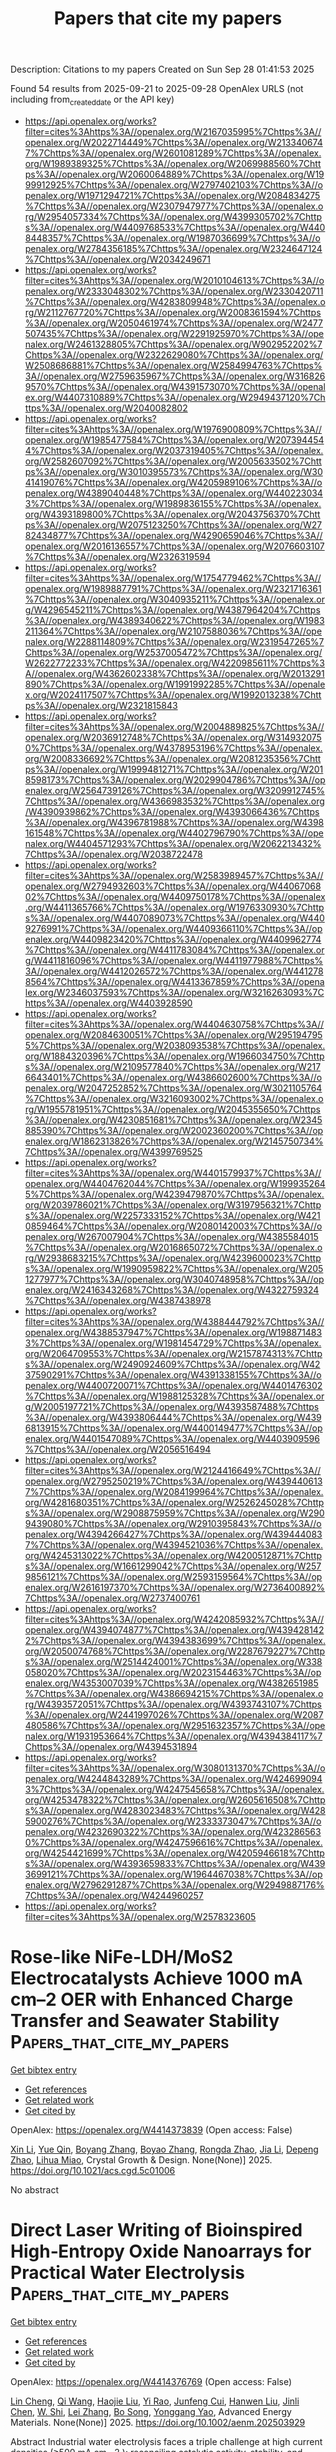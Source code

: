 #+TITLE: Papers that cite my papers
Description: Citations to my papers
Created on Sun Sep 28 01:41:53 2025

Found 54 results from 2025-09-21 to 2025-09-28
OpenAlex URLS (not including from_created_date or the API key)
- [[https://api.openalex.org/works?filter=cites%3Ahttps%3A//openalex.org/W2167035995%7Chttps%3A//openalex.org/W2022714449%7Chttps%3A//openalex.org/W2133406747%7Chttps%3A//openalex.org/W2601081289%7Chttps%3A//openalex.org/W1989389325%7Chttps%3A//openalex.org/W2069988560%7Chttps%3A//openalex.org/W2060064889%7Chttps%3A//openalex.org/W1999912925%7Chttps%3A//openalex.org/W2797402103%7Chttps%3A//openalex.org/W1971294721%7Chttps%3A//openalex.org/W2084834275%7Chttps%3A//openalex.org/W2307947977%7Chttps%3A//openalex.org/W2954057334%7Chttps%3A//openalex.org/W4399305702%7Chttps%3A//openalex.org/W4409768533%7Chttps%3A//openalex.org/W4408448357%7Chttps%3A//openalex.org/W1987036699%7Chttps%3A//openalex.org/W2784356185%7Chttps%3A//openalex.org/W2324647124%7Chttps%3A//openalex.org/W2034249671]]
- [[https://api.openalex.org/works?filter=cites%3Ahttps%3A//openalex.org/W2010104613%7Chttps%3A//openalex.org/W2333048302%7Chttps%3A//openalex.org/W2330420711%7Chttps%3A//openalex.org/W4283809948%7Chttps%3A//openalex.org/W2112767720%7Chttps%3A//openalex.org/W2008361594%7Chttps%3A//openalex.org/W2050461974%7Chttps%3A//openalex.org/W2477507435%7Chttps%3A//openalex.org/W2291925970%7Chttps%3A//openalex.org/W2461328805%7Chttps%3A//openalex.org/W902952202%7Chttps%3A//openalex.org/W2322629080%7Chttps%3A//openalex.org/W2508686881%7Chttps%3A//openalex.org/W2584994763%7Chttps%3A//openalex.org/W2759635967%7Chttps%3A//openalex.org/W3168269570%7Chttps%3A//openalex.org/W4391573070%7Chttps%3A//openalex.org/W4407310889%7Chttps%3A//openalex.org/W2949437120%7Chttps%3A//openalex.org/W2040082802]]
- [[https://api.openalex.org/works?filter=cites%3Ahttps%3A//openalex.org/W1976900809%7Chttps%3A//openalex.org/W1985477584%7Chttps%3A//openalex.org/W2073944544%7Chttps%3A//openalex.org/W2037319405%7Chttps%3A//openalex.org/W2582607092%7Chttps%3A//openalex.org/W2005633502%7Chttps%3A//openalex.org/W3010395573%7Chttps%3A//openalex.org/W3041419076%7Chttps%3A//openalex.org/W4205989106%7Chttps%3A//openalex.org/W4389040448%7Chttps%3A//openalex.org/W4402230343%7Chttps%3A//openalex.org/W1989836155%7Chttps%3A//openalex.org/W4393189800%7Chttps%3A//openalex.org/W2043756370%7Chttps%3A//openalex.org/W2075123250%7Chttps%3A//openalex.org/W2782434877%7Chttps%3A//openalex.org/W4290659046%7Chttps%3A//openalex.org/W2016136557%7Chttps%3A//openalex.org/W2076603107%7Chttps%3A//openalex.org/W2326319594]]
- [[https://api.openalex.org/works?filter=cites%3Ahttps%3A//openalex.org/W1754779462%7Chttps%3A//openalex.org/W1989887791%7Chttps%3A//openalex.org/W2321716361%7Chttps%3A//openalex.org/W3040935211%7Chttps%3A//openalex.org/W4296545211%7Chttps%3A//openalex.org/W4387964204%7Chttps%3A//openalex.org/W4389340622%7Chttps%3A//openalex.org/W1983211364%7Chttps%3A//openalex.org/W2107588036%7Chttps%3A//openalex.org/W2288114809%7Chttps%3A//openalex.org/W2319547265%7Chttps%3A//openalex.org/W2537005472%7Chttps%3A//openalex.org/W2622772233%7Chttps%3A//openalex.org/W4220985611%7Chttps%3A//openalex.org/W4362602338%7Chttps%3A//openalex.org/W2013291890%7Chttps%3A//openalex.org/W1991992285%7Chttps%3A//openalex.org/W2024117507%7Chttps%3A//openalex.org/W1992013238%7Chttps%3A//openalex.org/W2321815843]]
- [[https://api.openalex.org/works?filter=cites%3Ahttps%3A//openalex.org/W2004889825%7Chttps%3A//openalex.org/W2036912748%7Chttps%3A//openalex.org/W3149320750%7Chttps%3A//openalex.org/W4378953196%7Chttps%3A//openalex.org/W2008336692%7Chttps%3A//openalex.org/W2081235356%7Chttps%3A//openalex.org/W1999481271%7Chttps%3A//openalex.org/W2018598173%7Chttps%3A//openalex.org/W2029904786%7Chttps%3A//openalex.org/W2564739126%7Chttps%3A//openalex.org/W3209912745%7Chttps%3A//openalex.org/W4366983532%7Chttps%3A//openalex.org/W4390939862%7Chttps%3A//openalex.org/W4393066436%7Chttps%3A//openalex.org/W4396781988%7Chttps%3A//openalex.org/W4398161548%7Chttps%3A//openalex.org/W4402796790%7Chttps%3A//openalex.org/W4404571293%7Chttps%3A//openalex.org/W2062213432%7Chttps%3A//openalex.org/W2038722478]]
- [[https://api.openalex.org/works?filter=cites%3Ahttps%3A//openalex.org/W2583989457%7Chttps%3A//openalex.org/W2794932603%7Chttps%3A//openalex.org/W4406706802%7Chttps%3A//openalex.org/W4409750178%7Chttps%3A//openalex.org/W4411365766%7Chttps%3A//openalex.org/W1976330930%7Chttps%3A//openalex.org/W4407089073%7Chttps%3A//openalex.org/W4409276991%7Chttps%3A//openalex.org/W4409366110%7Chttps%3A//openalex.org/W4409823420%7Chttps%3A//openalex.org/W4409962774%7Chttps%3A//openalex.org/W4411783084%7Chttps%3A//openalex.org/W4411816096%7Chttps%3A//openalex.org/W4411977988%7Chttps%3A//openalex.org/W4412026572%7Chttps%3A//openalex.org/W4412788564%7Chttps%3A//openalex.org/W4413367859%7Chttps%3A//openalex.org/W2346037593%7Chttps%3A//openalex.org/W3216263093%7Chttps%3A//openalex.org/W4403928590]]
- [[https://api.openalex.org/works?filter=cites%3Ahttps%3A//openalex.org/W4404630758%7Chttps%3A//openalex.org/W2084630051%7Chttps%3A//openalex.org/W2951947955%7Chttps%3A//openalex.org/W2038093538%7Chttps%3A//openalex.org/W1884320396%7Chttps%3A//openalex.org/W1966034750%7Chttps%3A//openalex.org/W2109577840%7Chttps%3A//openalex.org/W2176643401%7Chttps%3A//openalex.org/W4386602600%7Chttps%3A//openalex.org/W2047252852%7Chttps%3A//openalex.org/W3021105764%7Chttps%3A//openalex.org/W3216093002%7Chttps%3A//openalex.org/W1955781951%7Chttps%3A//openalex.org/W2045355650%7Chttps%3A//openalex.org/W4230851681%7Chttps%3A//openalex.org/W2345885390%7Chttps%3A//openalex.org/W2002360200%7Chttps%3A//openalex.org/W1862313826%7Chttps%3A//openalex.org/W2145750734%7Chttps%3A//openalex.org/W4399769525]]
- [[https://api.openalex.org/works?filter=cites%3Ahttps%3A//openalex.org/W4401579937%7Chttps%3A//openalex.org/W4404762044%7Chttps%3A//openalex.org/W1999352645%7Chttps%3A//openalex.org/W4239479870%7Chttps%3A//openalex.org/W2039786021%7Chttps%3A//openalex.org/W3197956321%7Chttps%3A//openalex.org/W2257333152%7Chttps%3A//openalex.org/W4210859464%7Chttps%3A//openalex.org/W2080142003%7Chttps%3A//openalex.org/W267007904%7Chttps%3A//openalex.org/W4385584015%7Chttps%3A//openalex.org/W2016865072%7Chttps%3A//openalex.org/W2938683215%7Chttps%3A//openalex.org/W4239600023%7Chttps%3A//openalex.org/W1990959822%7Chttps%3A//openalex.org/W2051277977%7Chttps%3A//openalex.org/W3040748958%7Chttps%3A//openalex.org/W2416343268%7Chttps%3A//openalex.org/W4322759324%7Chttps%3A//openalex.org/W4387438978]]
- [[https://api.openalex.org/works?filter=cites%3Ahttps%3A//openalex.org/W4388444792%7Chttps%3A//openalex.org/W4388537947%7Chttps%3A//openalex.org/W1988714833%7Chttps%3A//openalex.org/W1981454729%7Chttps%3A//openalex.org/W2064709553%7Chttps%3A//openalex.org/W2157874313%7Chttps%3A//openalex.org/W2490924609%7Chttps%3A//openalex.org/W4237590291%7Chttps%3A//openalex.org/W4391338155%7Chttps%3A//openalex.org/W4400720071%7Chttps%3A//openalex.org/W4401476302%7Chttps%3A//openalex.org/W1988125328%7Chttps%3A//openalex.org/W2005197721%7Chttps%3A//openalex.org/W4393587488%7Chttps%3A//openalex.org/W4393806444%7Chttps%3A//openalex.org/W4396813915%7Chttps%3A//openalex.org/W4400149477%7Chttps%3A//openalex.org/W4401547089%7Chttps%3A//openalex.org/W4403909596%7Chttps%3A//openalex.org/W2056516494]]
- [[https://api.openalex.org/works?filter=cites%3Ahttps%3A//openalex.org/W2124416649%7Chttps%3A//openalex.org/W2795250219%7Chttps%3A//openalex.org/W4394406137%7Chttps%3A//openalex.org/W2084199964%7Chttps%3A//openalex.org/W4281680351%7Chttps%3A//openalex.org/W2526245028%7Chttps%3A//openalex.org/W2908875959%7Chttps%3A//openalex.org/W2909439080%7Chttps%3A//openalex.org/W2910395843%7Chttps%3A//openalex.org/W4394266427%7Chttps%3A//openalex.org/W4394440837%7Chttps%3A//openalex.org/W4394521036%7Chttps%3A//openalex.org/W4245313022%7Chttps%3A//openalex.org/W4200512871%7Chttps%3A//openalex.org/W1661299042%7Chttps%3A//openalex.org/W2579856121%7Chttps%3A//openalex.org/W2593159564%7Chttps%3A//openalex.org/W2616197370%7Chttps%3A//openalex.org/W2736400892%7Chttps%3A//openalex.org/W2737400761]]
- [[https://api.openalex.org/works?filter=cites%3Ahttps%3A//openalex.org/W4242085932%7Chttps%3A//openalex.org/W4394074877%7Chttps%3A//openalex.org/W4394281422%7Chttps%3A//openalex.org/W4394383699%7Chttps%3A//openalex.org/W2050074768%7Chttps%3A//openalex.org/W2287679227%7Chttps%3A//openalex.org/W2514424001%7Chttps%3A//openalex.org/W338058020%7Chttps%3A//openalex.org/W2023154463%7Chttps%3A//openalex.org/W4353007039%7Chttps%3A//openalex.org/W4382651985%7Chttps%3A//openalex.org/W4386694215%7Chttps%3A//openalex.org/W4393572051%7Chttps%3A//openalex.org/W4393743107%7Chttps%3A//openalex.org/W2441997026%7Chttps%3A//openalex.org/W2087480586%7Chttps%3A//openalex.org/W2951632357%7Chttps%3A//openalex.org/W1931953664%7Chttps%3A//openalex.org/W4394384117%7Chttps%3A//openalex.org/W4394531894]]
- [[https://api.openalex.org/works?filter=cites%3Ahttps%3A//openalex.org/W3080131370%7Chttps%3A//openalex.org/W4244843289%7Chttps%3A//openalex.org/W4246990943%7Chttps%3A//openalex.org/W4247545658%7Chttps%3A//openalex.org/W4253478322%7Chttps%3A//openalex.org/W2605616508%7Chttps%3A//openalex.org/W4283023483%7Chttps%3A//openalex.org/W4285900276%7Chttps%3A//openalex.org/W2333373047%7Chttps%3A//openalex.org/W4232690322%7Chttps%3A//openalex.org/W4232865630%7Chttps%3A//openalex.org/W4247596616%7Chttps%3A//openalex.org/W4254421699%7Chttps%3A//openalex.org/W4205946618%7Chttps%3A//openalex.org/W4393659833%7Chttps%3A//openalex.org/W4393699121%7Chttps%3A//openalex.org/W1964467038%7Chttps%3A//openalex.org/W2796291287%7Chttps%3A//openalex.org/W2949887176%7Chttps%3A//openalex.org/W4244960257]]
- [[https://api.openalex.org/works?filter=cites%3Ahttps%3A//openalex.org/W2578323605]]

* Rose-like NiFe-LDH/MoS2 Electrocatalysts Achieve 1000 mA cm–2 OER with Enhanced Charge Transfer and Seawater Stability  :Papers_that_cite_my_papers:
:PROPERTIES:
:UUID: https://openalex.org/W4414373839
:TOPICS: Electrocatalysts for Energy Conversion, Advanced battery technologies research, Fuel Cells and Related Materials
:PUBLICATION_DATE: 2025-09-20
:END:    
    
[[elisp:(doi-add-bibtex-entry "https://doi.org/10.1021/acs.cgd.5c01006")][Get bibtex entry]] 

- [[elisp:(progn (xref--push-markers (current-buffer) (point)) (oa--referenced-works "https://openalex.org/W4414373839"))][Get references]]
- [[elisp:(progn (xref--push-markers (current-buffer) (point)) (oa--related-works "https://openalex.org/W4414373839"))][Get related work]]
- [[elisp:(progn (xref--push-markers (current-buffer) (point)) (oa--cited-by-works "https://openalex.org/W4414373839"))][Get cited by]]

OpenAlex: https://openalex.org/W4414373839 (Open access: False)
    
[[https://openalex.org/A5100353737][Xin Li]], [[https://openalex.org/A5062251017][Yue Qin]], [[https://openalex.org/A5100677424][Boyang Zhang]], [[https://openalex.org/A5103015219][Boyao Zhang]], [[https://openalex.org/A5101410401][Rongda Zhao]], [[https://openalex.org/A5100405691][Jia Li]], [[https://openalex.org/A5004071353][Depeng Zhao]], [[https://openalex.org/A5019618581][Lihua Miao]], Crystal Growth & Design. None(None)] 2025. https://doi.org/10.1021/acs.cgd.5c01006 
     
No abstract    

    

* Direct Laser Writing of Bioinspired High‐Entropy Oxide Nanoarrays for Practical Water Electrolysis  :Papers_that_cite_my_papers:
:PROPERTIES:
:UUID: https://openalex.org/W4414376769
:TOPICS: Laser-Ablation Synthesis of Nanoparticles, Electrocatalysts for Energy Conversion, Chalcogenide Semiconductor Thin Films
:PUBLICATION_DATE: 2025-09-20
:END:    
    
[[elisp:(doi-add-bibtex-entry "https://doi.org/10.1002/aenm.202503929")][Get bibtex entry]] 

- [[elisp:(progn (xref--push-markers (current-buffer) (point)) (oa--referenced-works "https://openalex.org/W4414376769"))][Get references]]
- [[elisp:(progn (xref--push-markers (current-buffer) (point)) (oa--related-works "https://openalex.org/W4414376769"))][Get related work]]
- [[elisp:(progn (xref--push-markers (current-buffer) (point)) (oa--cited-by-works "https://openalex.org/W4414376769"))][Get cited by]]

OpenAlex: https://openalex.org/W4414376769 (Open access: False)
    
[[https://openalex.org/A5114348166][Lin Cheng]], [[https://openalex.org/A5061055878][Qi Wang]], [[https://openalex.org/A5047516073][Haojie Liu]], [[https://openalex.org/A5086002167][Yi Rao]], [[https://openalex.org/A5063449999][Junfeng Cui]], [[https://openalex.org/A5100757249][Hanwen Liu]], [[https://openalex.org/A5061741835][Jinli Chen]], [[https://openalex.org/A5109948930][W. Shi]], [[https://openalex.org/A5100433837][Lei Zhang]], [[https://openalex.org/A5024019320][Bo Song]], [[https://openalex.org/A5084211576][Yonggang Yao]], Advanced Energy Materials. None(None)] 2025. https://doi.org/10.1002/aenm.202503929 
     
Abstract Industrial water electrolysis faces a triple challenge at high current densities (≥500 mA cm −2 ): reconciling catalytic activity, stability, and severe gas‐liquid transport. While high‐entropy oxides (HEOs) show catalytic promise, conventional methods predominantly focus on elemental regulation and neglect critical morphological optimization, thus failing to unify composition‐architecture‐transport functionality to prevail at industrial conditions. Here, the morphological HEO electrode is introduced, a bioinspired framework integrating multielement mixing, architectural hierarchy, and surface adaptation. High‐throughput optimization identifies a critical nanosecond laser parameter window where rapid quenching traps metastable FeCoNiMoCrO x HEO nanoparticles foliage while Marangoni flows sculpt Ti microcone trunks. This structure exhibits superaerophobic‐superhydrophilic properties and exceptional oxygen evolution performance (η 10 = 188 mV). In an anion‐exchange membrane electrolyzer, the electrode achieves 1 A cm −2 at 1.82 V (surpassing commercial IrO 2 ‐coated Ti mesh), while maintaining stable operation for 600 h at 500 mA cm −2 (degradation rate: 38.33 µV h −1 ). DFT calculations confirm that Mo/Cr electronically modulates the primary OER active Ni sites via the M‐O‐M network, optimizing the d‐band center and favoring the Adsorbate Evolution Mechanism (AEM). This work establishes a paradigm for industrial electrocatalysts by encoding compositional complexity, structural coherence, and interfacial adaptability through morphological design, where multifunctionality emerges from multiscale synergy rather than isolated optimization.    

    

* Thermal transport in amorphous carbon nanotubes  :Papers_that_cite_my_papers:
:PROPERTIES:
:UUID: https://openalex.org/W4414383199
:TOPICS: Thermal properties of materials, Carbon Nanotubes in Composites, Graphene research and applications
:PUBLICATION_DATE: 2025-09-22
:END:    
    
[[elisp:(doi-add-bibtex-entry "https://doi.org/10.1103/klhj-x3f2")][Get bibtex entry]] 

- [[elisp:(progn (xref--push-markers (current-buffer) (point)) (oa--referenced-works "https://openalex.org/W4414383199"))][Get references]]
- [[elisp:(progn (xref--push-markers (current-buffer) (point)) (oa--related-works "https://openalex.org/W4414383199"))][Get related work]]
- [[elisp:(progn (xref--push-markers (current-buffer) (point)) (oa--cited-by-works "https://openalex.org/W4414383199"))][Get cited by]]

OpenAlex: https://openalex.org/W4414383199 (Open access: False)
    
[[https://openalex.org/A5004991652][Nianjie Liang]], [[https://openalex.org/A5028357112][Alfredo Fiorentino]], [[https://openalex.org/A5061126491][Bai Song]], Physical review. B./Physical review. B. 112(9)] 2025. https://doi.org/10.1103/klhj-x3f2 
     
No abstract    

    

* Advances in Structure Manipulation of Cobalt-Based Oxides for Catalytic Oxidation of Exhaust Gas  :Papers_that_cite_my_papers:
:PROPERTIES:
:UUID: https://openalex.org/W4414383998
:TOPICS: Catalytic Processes in Materials Science, Advanced Photocatalysis Techniques, Catalysis and Oxidation Reactions
:PUBLICATION_DATE: 2025-09-22
:END:    
    
[[elisp:(doi-add-bibtex-entry "https://doi.org/10.1021/acs.est.5c05635")][Get bibtex entry]] 

- [[elisp:(progn (xref--push-markers (current-buffer) (point)) (oa--referenced-works "https://openalex.org/W4414383998"))][Get references]]
- [[elisp:(progn (xref--push-markers (current-buffer) (point)) (oa--related-works "https://openalex.org/W4414383998"))][Get related work]]
- [[elisp:(progn (xref--push-markers (current-buffer) (point)) (oa--cited-by-works "https://openalex.org/W4414383998"))][Get cited by]]

OpenAlex: https://openalex.org/W4414383998 (Open access: False)
    
[[https://openalex.org/A5007674328][Kun Hou]], [[https://openalex.org/A5107826126][Z. Zhao]], [[https://openalex.org/A5030134396][Ganggang Li]], [[https://openalex.org/A5054205339][Bingzhi Li]], [[https://openalex.org/A5004238666][Ziyi Shui]], [[https://openalex.org/A5081764069][Boyi Hao]], [[https://openalex.org/A5051097570][Dong Sui]], [[https://openalex.org/A5066359719][Xingyun Li]], [[https://openalex.org/A5057319356][Jie Cheng]], [[https://openalex.org/A5108059995][Zhengping Hao]], Environmental Science & Technology. None(None)] 2025. https://doi.org/10.1021/acs.est.5c05635 
     
Catalytic oxidation technologies for industrial exhaust emissions (e.g., VOCs, CO, and NOx) have gained significant attention due to the severe environmental and public health impacts. Recent advances highlight cobalt-based oxides as superior catalytic materials owing to excellent physicochemical properties, but the diverse compositions of industrial exhaust gases present significant obstacles in their practical applications. To develop rational design strategies for efficient cobalt-based oxides, exploring the structure–activity relationship (SAR) provides guidance for engineering structural properties to enhance performance. In this context, this review delves into how SAR impacts catalytic performance in exhaust gas purification through geometric structure modulation (size effects, morphology, and surface defect structures) and electronic structure modulation (Co–O bond strengths, d-band centers, coordination environments, and constrained structures). Furthermore, special attention is given to mechanistic studies combining reaction kinetic modeling, in situ spectroscopic characterization, and the effects of water vapor and SO2 on catalytic oxidation processes. We further outline emerging synthetic strategies and ongoing challenges for the design of next-generation cobalt-based catalysts. This review provides guidance and inspiration for the development of high-performance cobalt-based oxides for exhaust gas purification.    

    

* Synthesis of Hollow Spherical Phosphide Catalysts with Industrial-Scale Potential for Alkaline Hydrogen Evolution Reaction  :Papers_that_cite_my_papers:
:PROPERTIES:
:UUID: https://openalex.org/W4414384757
:TOPICS: Electrocatalysts for Energy Conversion, Catalysis and Hydrodesulfurization Studies, Fuel Cells and Related Materials
:PUBLICATION_DATE: 2025-09-22
:END:    
    
[[elisp:(doi-add-bibtex-entry "https://doi.org/10.1021/acsami.5c11704")][Get bibtex entry]] 

- [[elisp:(progn (xref--push-markers (current-buffer) (point)) (oa--referenced-works "https://openalex.org/W4414384757"))][Get references]]
- [[elisp:(progn (xref--push-markers (current-buffer) (point)) (oa--related-works "https://openalex.org/W4414384757"))][Get related work]]
- [[elisp:(progn (xref--push-markers (current-buffer) (point)) (oa--cited-by-works "https://openalex.org/W4414384757"))][Get cited by]]

OpenAlex: https://openalex.org/W4414384757 (Open access: True)
    
[[https://openalex.org/A5078532378][M. Strečková]], [[https://openalex.org/A5012478820][Alena Fedoročková]], [[https://openalex.org/A5071458752][A. Gubóová]], [[https://openalex.org/A5004795680][Gabriel Sučík]], [[https://openalex.org/A5022730775][Vladimír Girman]], [[https://openalex.org/A5101688134][Akbar Hussain]], [[https://openalex.org/A5092617913][Michael Vorochta]], [[https://openalex.org/A5073126818][Jozef Strečka]], [[https://openalex.org/A5028647437][Tomáš Bystroň]], ACS Applied Materials & Interfaces. None(None)] 2025. https://doi.org/10.1021/acsami.5c11704  ([[https://pubs.acs.org/doi/pdf/10.1021/acsami.5c11704?ref=article_openPDF][pdf]])
     
The competitiveness of hydrogen as a fuel of the future relies on the development of low-cost, readily available, and efficient catalysts. Transition metal phosphides (TMP), mainly in multimetallic compositions, are recognized as an excellent alternative to platinum-based catalysts in electrolyzers and fuel cells. Herein, for the first time, the connection of the spray drying method as a user-friendly technique for the large-scale production of TMP as hydrogen evolution reaction (HER) catalysts is presented. Three types of catalysts based on MoFeP modified with Co and Ni as third elements were compared by electrochemical methods in an alkaline medium of 1 M KOH. Among the studied materials, the as-prepared MoFeCoP electrocatalysts exhibited the lowest reaction overpotentials (η10) of −285 mV, with Tafel slopes of 83 mV dec–1, low activation energy for the HER and sufficient durability in long-term stability tests. The high value of differential capacitance for both trimetallic materials MoFeNiP and MoFeCoP indicates a large surface area, resulting in excellent features for hydrogen production and application.    

    

* Spatial Configuration Modulation of 2D Pd‐Pt Heterostructures for Boosting Electrochemical Oxygen Reduction  :Papers_that_cite_my_papers:
:PROPERTIES:
:UUID: https://openalex.org/W4414395092
:TOPICS: Electrocatalysts for Energy Conversion, Fuel Cells and Related Materials, Electrochemical Analysis and Applications
:PUBLICATION_DATE: 2025-09-21
:END:    
    
[[elisp:(doi-add-bibtex-entry "https://doi.org/10.1002/adfm.202522126")][Get bibtex entry]] 

- [[elisp:(progn (xref--push-markers (current-buffer) (point)) (oa--referenced-works "https://openalex.org/W4414395092"))][Get references]]
- [[elisp:(progn (xref--push-markers (current-buffer) (point)) (oa--related-works "https://openalex.org/W4414395092"))][Get related work]]
- [[elisp:(progn (xref--push-markers (current-buffer) (point)) (oa--cited-by-works "https://openalex.org/W4414395092"))][Get cited by]]

OpenAlex: https://openalex.org/W4414395092 (Open access: False)
    
[[https://openalex.org/A5113241201][Xinran Jiao]], [[https://openalex.org/A5066972908][Chaoqun Ma]], [[https://openalex.org/A5009468452][Biao Huang]], [[https://openalex.org/A5101313304][Fukai Feng]], [[https://openalex.org/A5061214500][Ning Li]], [[https://openalex.org/A5101775258][Dengke Zhao]], [[https://openalex.org/A5065454897][Sumei Han]], [[https://openalex.org/A5100377957][Yiming Wang]], [[https://openalex.org/A5113553768][Jinbo Kuang]], [[https://openalex.org/A5101906993][Yixuan Gao]], [[https://openalex.org/A5032389692][Xiaoxu Zhao]], [[https://openalex.org/A5031374443][Qipeng Lu]], [[https://openalex.org/A5053762044][Yiyao Ge]], Advanced Functional Materials. None(None)] 2025. https://doi.org/10.1002/adfm.202522126 
     
Abstract 2D metal heterostructures have shown great promise as highly efficient catalysts. However, how the spatial configuration of distinct components within 2D metal heterostructures affects their electrocatalytic performance still remains unclear. Herein, the controlled construction of Pd‐Pt heterostructures with two distinct spatial configurations are reported, i.e., novel lateral heterostructure and conventional core–shell structure, through different epitaxial growth modes. Specifically, Pd‐Pt mesoporous nanosheets (Pd‐Pt MNSs) with abundant exposed Pd‐Pt planar interfaces are prepared through the in‐plane lateral epitaxial growth of Pt on Pd mesoporous nanosheets (Pd MNSs) by using carbon monoxide (CO) as a capping agent, which can selectively cover the (111) basal plane of Pd MNSs to inhibit the Pt growth on the basal planes, while Pd@Pt core–shell mesoporous nanosheets (Pd@Pt MNSs) are obtained without CO. Impressively, the obtained Pd‐Pt MNSs exhibit excellent catalytic performance for oxygen reduction reaction (ORR) in alkaline media, outperforming the Pd@Pt MNSs and commercial Pd/C. Density functional theory calculations demonstrate that the exposed Pd‐Pt planar interface in Pd‐Pt MNSs possesses the preferential adsorption of reaction intermediates, demonstrating a reduced energy barrier in ORR compared to individual Pd and Pt sites. This work highlights the critical role of engineering the spatial configuration in metal heterostructures for efficient electrocatalysis.    

    

* Selective hydrogen detection at reduced temperatures using WO3 nanorods functionalized with Pd–Pt alloy nanoparticles  :Papers_that_cite_my_papers:
:PROPERTIES:
:UUID: https://openalex.org/W4414396684
:TOPICS: Gas Sensing Nanomaterials and Sensors, Transition Metal Oxide Nanomaterials, Advanced Chemical Sensor Technologies
:PUBLICATION_DATE: 2025-09-22
:END:    
    
[[elisp:(doi-add-bibtex-entry "https://doi.org/10.1016/j.ijhydene.2025.151560")][Get bibtex entry]] 

- [[elisp:(progn (xref--push-markers (current-buffer) (point)) (oa--referenced-works "https://openalex.org/W4414396684"))][Get references]]
- [[elisp:(progn (xref--push-markers (current-buffer) (point)) (oa--related-works "https://openalex.org/W4414396684"))][Get related work]]
- [[elisp:(progn (xref--push-markers (current-buffer) (point)) (oa--cited-by-works "https://openalex.org/W4414396684"))][Get cited by]]

OpenAlex: https://openalex.org/W4414396684 (Open access: False)
    
[[https://openalex.org/A5100619453][Ashish Yadav]], [[https://openalex.org/A5113292875][G.S. Pandey]], [[https://openalex.org/A5032640975][Shiv Dutta Lawaniya]], [[https://openalex.org/A5090023517][Kamlendra Awasthi]], International Journal of Hydrogen Energy. 177(None)] 2025. https://doi.org/10.1016/j.ijhydene.2025.151560 
     
No abstract    

    

* Construction of asymmetric dual μ-O bridge structures for dynamic catalytic center modulation: Transition metal-substituted NiTiO3 for efficient oxygen evolution reaction  :Papers_that_cite_my_papers:
:PROPERTIES:
:UUID: https://openalex.org/W4414396872
:TOPICS: Electrocatalysts for Energy Conversion, Advanced Memory and Neural Computing, Electrochemical Analysis and Applications
:PUBLICATION_DATE: 2025-09-22
:END:    
    
[[elisp:(doi-add-bibtex-entry "https://doi.org/10.1016/j.ijhydene.2025.151417")][Get bibtex entry]] 

- [[elisp:(progn (xref--push-markers (current-buffer) (point)) (oa--referenced-works "https://openalex.org/W4414396872"))][Get references]]
- [[elisp:(progn (xref--push-markers (current-buffer) (point)) (oa--related-works "https://openalex.org/W4414396872"))][Get related work]]
- [[elisp:(progn (xref--push-markers (current-buffer) (point)) (oa--cited-by-works "https://openalex.org/W4414396872"))][Get cited by]]

OpenAlex: https://openalex.org/W4414396872 (Open access: False)
    
[[https://openalex.org/A5041039873][Shaoxiong Zhu]], [[https://openalex.org/A5000760790][Chen Hu]], [[https://openalex.org/A5080958374][Haoyu Jiang]], [[https://openalex.org/A5054862750][Yijun Wu]], [[https://openalex.org/A5021317135][Yongmin Ying]], [[https://openalex.org/A5040088181][Huanan Wang]], [[https://openalex.org/A5101891053][Le Chen]], [[https://openalex.org/A5101924981][Ping He]], [[https://openalex.org/A5073148500][Chao’en Li]], [[https://openalex.org/A5113321313][Jiang Wu]], International Journal of Hydrogen Energy. 177(None)] 2025. https://doi.org/10.1016/j.ijhydene.2025.151417 
     
No abstract    

    

* The effect of reactive elements on surface oxidation of a CoCrFeNi high-entropy alloy  :Papers_that_cite_my_papers:
:PROPERTIES:
:UUID: https://openalex.org/W4414410565
:TOPICS: High Entropy Alloys Studies, High-Temperature Coating Behaviors, Additive Manufacturing Materials and Processes
:PUBLICATION_DATE: 2025-09-22
:END:    
    
[[elisp:(doi-add-bibtex-entry "https://doi.org/10.1063/5.0283981")][Get bibtex entry]] 

- [[elisp:(progn (xref--push-markers (current-buffer) (point)) (oa--referenced-works "https://openalex.org/W4414410565"))][Get references]]
- [[elisp:(progn (xref--push-markers (current-buffer) (point)) (oa--related-works "https://openalex.org/W4414410565"))][Get related work]]
- [[elisp:(progn (xref--push-markers (current-buffer) (point)) (oa--cited-by-works "https://openalex.org/W4414410565"))][Get cited by]]

OpenAlex: https://openalex.org/W4414410565 (Open access: True)
    
[[https://openalex.org/A5010573628][Dennis Boakye]], [[https://openalex.org/A5088350362][Chuang Deng]], Journal of Applied Physics. 138(12)] 2025. https://doi.org/10.1063/5.0283981  ([[https://pubs.aip.org/aip/jap/article-pdf/doi/10.1063/5.0283981/20709011/125101_1_5.0283981.pdf][pdf]])
     
Reactive element (RE) additions are widely known to improve the oxidation resistance of structural alloys in high-temperature applications, yet their atomistic role in oxide formation and adhesion remains unclear. Herein, first-principles calculations were employed to reveal the mechanistic influence of selected RE on the surface oxidation of a CoCrFeNi high-entropy alloy. REs were found to improve oxygen binding strength, facilitate charge transfer at the metal-oxide interface, reduce activation energy for oxygen diffusion, promote early-stage oxide nucleation, and improve scale adherence. Our findings bridge experimental observations with atomistic theory, offering insight for the design of oxidation-resistant materials capable of withstanding harsh environments.    

    

* Structure and adsorption properties of Cu–Au nanoparticles in harsh reactive environments  :Papers_that_cite_my_papers:
:PROPERTIES:
:UUID: https://openalex.org/W4414414442
:TOPICS: Catalytic Processes in Materials Science, Nanomaterials for catalytic reactions, Nanocluster Synthesis and Applications
:PUBLICATION_DATE: 2025-09-22
:END:    
    
[[elisp:(doi-add-bibtex-entry "https://doi.org/10.1063/5.0288099")][Get bibtex entry]] 

- [[elisp:(progn (xref--push-markers (current-buffer) (point)) (oa--referenced-works "https://openalex.org/W4414414442"))][Get references]]
- [[elisp:(progn (xref--push-markers (current-buffer) (point)) (oa--related-works "https://openalex.org/W4414414442"))][Get related work]]
- [[elisp:(progn (xref--push-markers (current-buffer) (point)) (oa--cited-by-works "https://openalex.org/W4414414442"))][Get cited by]]

OpenAlex: https://openalex.org/W4414414442 (Open access: False)
    
[[https://openalex.org/A5039093253][Anastasiia A. Mikhailova]], [[https://openalex.org/A5036747797][Alexey P. Maltsev]], [[https://openalex.org/A5007522190][Paulo C. D. Mendes]], [[https://openalex.org/A5090593514][Fernando Buendía]], [[https://openalex.org/A5027557042][Artem R. Oganov]], [[https://openalex.org/A5022683692][Sergey M. Kozlov]], The Journal of Chemical Physics. 163(12)] 2025. https://doi.org/10.1063/5.0288099 
     
The reactivity of nanoparticles is governed by their surface composition, which tends to vary significantly under reactive conditions. In this study, the impacts of temperature and the presence of a CO or O2 atmosphere on the structures of Au79, Cu19Au60, Cu39Au40, Cu60Au19, and Cu79 nanoparticles were investigated using a combination of global optimization, machine learning interatomic potentials, and density functional theory. We find that increasing gold content weakens CO and O adsorption and limits oxygen-induced structural changes, while copper-rich particles undergo pronounced oxidation and reconstruction. Bader charge analysis shows that, in bare nanoalloys, Au withdraws electron density from Cu due to their electronegativity difference. In oxidized Cu–Au nanoalloys, the charge on Cu atoms depends on the number of O neighbors and can reach values typical of Cu2O (0.6 e) and CuO (1.1 e). On average, the Cu atoms exhibit positive effective Bader charges of ∼0.9 e in these nanoalloys. Our results indicate that models of Cu–Au catalysts under oxidizing conditions must incorporate the full ensemble of metallic and oxidized configurations rather than a single most probable structure to predict true catalytic activity.    

    

* D‐Band Width Rationally Broadened by Configuring Nearest Coordination of Metal Site for Enhanced Active Site‐Intermediate Interaction  :Papers_that_cite_my_papers:
:PROPERTIES:
:UUID: https://openalex.org/W4414415777
:TOPICS: Electrocatalysts for Energy Conversion, Machine Learning in Materials Science, Advanced Photocatalysis Techniques
:PUBLICATION_DATE: 2025-09-23
:END:    
    
[[elisp:(doi-add-bibtex-entry "https://doi.org/10.1002/adma.202510760")][Get bibtex entry]] 

- [[elisp:(progn (xref--push-markers (current-buffer) (point)) (oa--referenced-works "https://openalex.org/W4414415777"))][Get references]]
- [[elisp:(progn (xref--push-markers (current-buffer) (point)) (oa--related-works "https://openalex.org/W4414415777"))][Get related work]]
- [[elisp:(progn (xref--push-markers (current-buffer) (point)) (oa--cited-by-works "https://openalex.org/W4414415777"))][Get cited by]]

OpenAlex: https://openalex.org/W4414415777 (Open access: False)
    
[[https://openalex.org/A5100337139][Jing Li]], [[https://openalex.org/A5100710626][Xiaotao Zhang]], [[https://openalex.org/A5110120567][Jinpeng Li]], [[https://openalex.org/A5001036259][Xiaoyu Zheng]], [[https://openalex.org/A5100400053][Minghui Li]], [[https://openalex.org/A5072799435][Jiadong Zhou]], [[https://openalex.org/A5055999788][Erhong Song]], [[https://openalex.org/A5026686119][Yao Zhou]], Advanced Materials. None(None)] 2025. https://doi.org/10.1002/adma.202510760 
     
Abstract Metal‐based site, as an important type of active site, plays the benchmarking role in the redox and charge transfer processes in the heterogeneous catalysis. Modulating the valence state of metal site as a promising and simple strategy theoretically enables control over the adsorption strength of reaction intermediates. However, this strategy is intrinsically limited by the local atomic configuration, often leading to unpredictable catalytic failures. Here, it is reported that the intermediate adsorption strength of platinum active site with different valence states exhibits a linear relationship with the d‐band width of Pt (W d ‐Pt ). Adjusting the nearest‐neighbor coordination environment of Pt sites by changing the transition metals bonded to Pt effectively modulates the W d ‐Pt , which offers a high activity (η 10 = 14 mV) in the hydrogen evolution reaction (HER). W d ‐Pt broadening elevates the Pt─H anti‐bonding states across the Fermi level, strengthening active site‐absorbate interactions and thereby tuning HER catalytic activity. In addition, this d‐band width engineering strategy can be expanded to other catalysts with the metal active site. The present study transcends limitations in valence state modulation and sheds light on deeper understanding of d‐band structure of metal sites and a methodology to boost the activity of metal sites in heterogeneous catalysis.    

    

* Screening of Transition Metal (Sc to Zn) Decorated Mo3C2 MXenes as a Catalyst Under Ambient Conditions for N2 to NH3 Electrocatalysis Using First Principles Method  :Papers_that_cite_my_papers:
:PROPERTIES:
:UUID: https://openalex.org/W4414419585
:TOPICS: Ammonia Synthesis and Nitrogen Reduction, MXene and MAX Phase Materials, Advanced Photocatalysis Techniques
:PUBLICATION_DATE: 2025-09-21
:END:    
    
[[elisp:(doi-add-bibtex-entry "https://doi.org/10.1002/cphc.202500330")][Get bibtex entry]] 

- [[elisp:(progn (xref--push-markers (current-buffer) (point)) (oa--referenced-works "https://openalex.org/W4414419585"))][Get references]]
- [[elisp:(progn (xref--push-markers (current-buffer) (point)) (oa--related-works "https://openalex.org/W4414419585"))][Get related work]]
- [[elisp:(progn (xref--push-markers (current-buffer) (point)) (oa--cited-by-works "https://openalex.org/W4414419585"))][Get cited by]]

OpenAlex: https://openalex.org/W4414419585 (Open access: False)
    
[[https://openalex.org/A5069248635][Nandhini Panjulingam]], [[https://openalex.org/A5060557467][Senthilkumar Lakshmipathi]], ChemPhysChem. None(None)] 2025. https://doi.org/10.1002/cphc.202500330 
     
In this study, 3d transition metal (TM) atom‐decorated MXenes (TM@Mo 3 C 2 where TM = ScZn) are used as potential catalysts for the nitrogen reduction reaction (NRR) using density functional theory‐based screening. The favorable work function, strong N 2 activation, effective hydrogen evolution reaction (HER) suppression, and high current density collectively establish V@Mo 3 C 2 as a highly promising NRR catalyst, warranting in‐depth exploration. Ab initio molecular dynamics simulations confirm the thermal stability of V@Mo 3 C 2 at 300 K. The side‐on N 2 adsorption on V@Mo 3 C 2 favors enzymatic and consecutive reaction pathways. Notably, the reaction free‐energy changes in the consecutive pathway are exothermic, contributing to an exceptionally low potential‐determining step. Furthermore, V@Mo 3 C 2 demonstrates a Faradaic efficiency value of 99.9%. Overall, V@Mo 3 C 2 exhibits remarkable selectivity for the NRR compared to the HER, exhibiting a low current density, which inhibits the HER and high Faradaic efficiency. These findings demonstrate the potential of alternate TM‐based MXenes surfaces, such as V@Mo 3 C 2 , for efficient ammonia synthesis.    

    

* Density Functional Theory for Molecular and Periodic Systems in TURBOMOLE: Theory, Implementation, and Applications  :Papers_that_cite_my_papers:
:PROPERTIES:
:UUID: https://openalex.org/W4414419941
:TOPICS: Advanced Chemical Physics Studies, Inorganic Fluorides and Related Compounds, Zeolite Catalysis and Synthesis
:PUBLICATION_DATE: 2025-09-23
:END:    
    
[[elisp:(doi-add-bibtex-entry "https://doi.org/10.1021/acs.jpca.5c02937")][Get bibtex entry]] 

- [[elisp:(progn (xref--push-markers (current-buffer) (point)) (oa--referenced-works "https://openalex.org/W4414419941"))][Get references]]
- [[elisp:(progn (xref--push-markers (current-buffer) (point)) (oa--related-works "https://openalex.org/W4414419941"))][Get related work]]
- [[elisp:(progn (xref--push-markers (current-buffer) (point)) (oa--cited-by-works "https://openalex.org/W4414419941"))][Get cited by]]

OpenAlex: https://openalex.org/W4414419941 (Open access: True)
    
[[https://openalex.org/A5030075252][Manas Sharma]], [[https://openalex.org/A5079304905][Yannick J. Franzke]], [[https://openalex.org/A5011435628][Christof Holzer]], [[https://openalex.org/A5042885903][Fabian Pauly]], [[https://openalex.org/A5065592271][Marek Sierka]], The Journal of Physical Chemistry A. None(None)] 2025. https://doi.org/10.1021/acs.jpca.5c02937  ([[https://pubs.acs.org/doi/pdf/10.1021/acs.jpca.5c02937?ref=article_openPDF][pdf]])
     
This work provides a detailed overview of density functional theory (DFT) methods for treating molecular and periodic systems within the TURBOMOLE software package. The implementation employs Gaussian-type orbitals and is based on efficient real-space techniques and density-fitting approaches for Coulomb interactions. Recent developments are reviewed, including the treatment of relativistic effects with effective core potentials, the incorporation of spin–orbit coupling via two-component formalisms, and the extension to real-time time-dependent DFT (RT-TDDFT). Embedding schemes based on frozen-density and projection-based approaches are also discussed, enabling the combination of DFT with high-level correlated wave function methods and many-body perturbation theory for selected subsystems. Representative applications demonstrate the capabilities across bulk materials, surfaces, low-dimensional nanostructures, and adsorption processes. Additionally, a web-based graphical interface has been developed to support input generation, structure manipulation, and output analysis. By consolidating theoretical foundations, implementation strategies, and application examples, this work provides a reference for the use of periodic DFT methods in quantum chemical and materials science studies.    

    

* Boosting photocatalytic hydrogen evolution via intrinsic electric fields in 2D Janus AlXY2 (X = Ga, In; Y = S, Se, Te) monolayers  :Papers_that_cite_my_papers:
:PROPERTIES:
:UUID: https://openalex.org/W4414420017
:TOPICS: 2D Materials and Applications, Chalcogenide Semiconductor Thin Films, Perovskite Materials and Applications
:PUBLICATION_DATE: 2025-09-23
:END:    
    
[[elisp:(doi-add-bibtex-entry "https://doi.org/10.1016/j.apsadv.2025.100851")][Get bibtex entry]] 

- [[elisp:(progn (xref--push-markers (current-buffer) (point)) (oa--referenced-works "https://openalex.org/W4414420017"))][Get references]]
- [[elisp:(progn (xref--push-markers (current-buffer) (point)) (oa--related-works "https://openalex.org/W4414420017"))][Get related work]]
- [[elisp:(progn (xref--push-markers (current-buffer) (point)) (oa--cited-by-works "https://openalex.org/W4414420017"))][Get cited by]]

OpenAlex: https://openalex.org/W4414420017 (Open access: False)
    
[[https://openalex.org/A5033910331][Talha Zafer]], [[https://openalex.org/A5023894442][Nabil Khossossi]], [[https://openalex.org/A5054711582][Poulumi Dey]], Applied Surface Science Advances. 30(None)] 2025. https://doi.org/10.1016/j.apsadv.2025.100851 
     
No abstract    

    

* Vibrational recognition of local structures in hydrogen boride sheets  :Papers_that_cite_my_papers:
:PROPERTIES:
:UUID: https://openalex.org/W4414423698
:TOPICS: Machine Learning in Materials Science, Advanced Chemical Physics Studies, Boron and Carbon Nanomaterials Research
:PUBLICATION_DATE: 2025-09-23
:END:    
    
[[elisp:(doi-add-bibtex-entry "https://doi.org/10.1063/5.0280856")][Get bibtex entry]] 

- [[elisp:(progn (xref--push-markers (current-buffer) (point)) (oa--referenced-works "https://openalex.org/W4414423698"))][Get references]]
- [[elisp:(progn (xref--push-markers (current-buffer) (point)) (oa--related-works "https://openalex.org/W4414423698"))][Get related work]]
- [[elisp:(progn (xref--push-markers (current-buffer) (point)) (oa--cited-by-works "https://openalex.org/W4414423698"))][Get cited by]]

OpenAlex: https://openalex.org/W4414423698 (Open access: False)
    
[[https://openalex.org/A5063071193][Kurt Irvin M. Rojas]], [[https://openalex.org/A5073709690][Luong Thi Ta]], [[https://openalex.org/A5110690673][Shuhei Naka]], [[https://openalex.org/A5050292608][Yoshitada Morikawa]], [[https://openalex.org/A5049978464][Ikutaro Hamada]], The Journal of Chemical Physics. 163(12)] 2025. https://doi.org/10.1063/5.0280856 
     
We present a comprehensive vibrational analysis of hydrogen boride sheets through first-principles calculations, focusing on a variety of local structural configurations, including surfaces, edges, and bilayer models—some of which contain vacancy and substitutional defects. A database of vibrational modes and simulated infrared spectra was constructed, revealing distinct spectral features that serve as characteristic fingerprints for different bonding environments. By analyzing mode distributions with respect to coordination environments, we identify the distinct contributions of terminal and bridging hydrogen atoms to specific spectral regions. The results show that structural modifications, such as interlayer stacking and edge termination, have a significant influence on vibrational characteristics, particularly in the intermediate and high frequency regions. The vibrational database enables the precise interpretation of infrared spectra and offers a reliable reference for model selection and peak analysis in both experimental and theoretical studies on hydrogen boride sheets and related materials.    

    

* General reactive element-based machine learning potentials for heterogeneous catalysis  :Papers_that_cite_my_papers:
:PROPERTIES:
:UUID: https://openalex.org/W4414424145
:TOPICS: Machine Learning in Materials Science, X-ray Diffraction in Crystallography, Catalysis and Oxidation Reactions
:PUBLICATION_DATE: 2025-09-23
:END:    
    
[[elisp:(doi-add-bibtex-entry "https://doi.org/10.1038/s41929-025-01398-3")][Get bibtex entry]] 

- [[elisp:(progn (xref--push-markers (current-buffer) (point)) (oa--referenced-works "https://openalex.org/W4414424145"))][Get references]]
- [[elisp:(progn (xref--push-markers (current-buffer) (point)) (oa--related-works "https://openalex.org/W4414424145"))][Get related work]]
- [[elisp:(progn (xref--push-markers (current-buffer) (point)) (oa--cited-by-works "https://openalex.org/W4414424145"))][Get cited by]]

OpenAlex: https://openalex.org/W4414424145 (Open access: False)
    
[[https://openalex.org/A5020814518][Changxi Yang]], [[https://openalex.org/A5111322869][Chenyu Wu]], [[https://openalex.org/A5040133021][Wenbo Xie]], [[https://openalex.org/A5066544142][Daiqian Xie]], [[https://openalex.org/A5000214579][P. Hu]], Nature Catalysis. None(None)] 2025. https://doi.org/10.1038/s41929-025-01398-3 
     
No abstract    

    

* Explainable GNN Framework Guided by Local Chemical Features to Predict Binding Energies in Bimetallic Alloys  :Papers_that_cite_my_papers:
:PROPERTIES:
:UUID: https://openalex.org/W4414426653
:TOPICS: Machine Learning in Materials Science, Nuclear Materials and Properties, Hydrogen embrittlement and corrosion behaviors in metals
:PUBLICATION_DATE: 2025-09-23
:END:    
    
[[elisp:(doi-add-bibtex-entry "https://doi.org/10.21203/rs.3.rs-7566600/v1")][Get bibtex entry]] 

- [[elisp:(progn (xref--push-markers (current-buffer) (point)) (oa--referenced-works "https://openalex.org/W4414426653"))][Get references]]
- [[elisp:(progn (xref--push-markers (current-buffer) (point)) (oa--related-works "https://openalex.org/W4414426653"))][Get related work]]
- [[elisp:(progn (xref--push-markers (current-buffer) (point)) (oa--cited-by-works "https://openalex.org/W4414426653"))][Get cited by]]

OpenAlex: https://openalex.org/W4414426653 (Open access: False)
    
[[https://openalex.org/A5102910348][Andrés Felipe Usuga]], [[https://openalex.org/A5026366430][C. S. Praveen]], [[https://openalex.org/A5027432625][Aleix Comas‐Vives]], Research Square (Research Square). None(None)] 2025. https://doi.org/10.21203/rs.3.rs-7566600/v1 
     
Abstract Adsorption energies are key catalytic descriptors that reveal adsorbate-site interactions on heterogeneous catalysts. However, their computation via DFT is time-consuming, limiting high-throughput screening. This work presents a machine learning (ML) methodology based on graph representations of local adsorption sites, using a Graph Neural Network (GNN) with per-atom local descriptors derived from accessible physicochemical properties. The approach is evaluated on two bimetallic datasets. The first includes AB-type bimetallic flat surfaces with varying A:B ratios, predicting binding energies for small monodentate adsorbates (C, N, O, S, H) with MSEs of 0.073/0.181 eV (train/test). The second dataset comprises reaction energies of key intermediates for CO2 hydrogenation on Ni-Ga-based surfaces. The GNN model achieves an impressive performance (MSE: 0.001/0.002 (train/test) eV) on complex atomic configurations, even bidentate ones. Beyond predictive performance, clustering analysis provides an explainable framework, showing how structural and electronic descriptors can rationally guide catalyst design and deepen understanding of adsorbate-metal interactions.    

    

* Growth Mechanism of Double-Walled Carbon Nanotubes: Insights from Density Functional Theory Computations  :Papers_that_cite_my_papers:
:PROPERTIES:
:UUID: https://openalex.org/W4414426702
:TOPICS: Carbon Nanotubes in Composites, Graphene research and applications, Fullerene Chemistry and Applications
:PUBLICATION_DATE: 2025-09-23
:END:    
    
[[elisp:(doi-add-bibtex-entry "https://doi.org/10.1021/acs.jpcc.5c03332")][Get bibtex entry]] 

- [[elisp:(progn (xref--push-markers (current-buffer) (point)) (oa--referenced-works "https://openalex.org/W4414426702"))][Get references]]
- [[elisp:(progn (xref--push-markers (current-buffer) (point)) (oa--related-works "https://openalex.org/W4414426702"))][Get related work]]
- [[elisp:(progn (xref--push-markers (current-buffer) (point)) (oa--cited-by-works "https://openalex.org/W4414426702"))][Get cited by]]

OpenAlex: https://openalex.org/W4414426702 (Open access: True)
    
[[https://openalex.org/A5036624349][Balázs Orbán]], [[https://openalex.org/A5085709419][Tibor Höltzl]], The Journal of Physical Chemistry C. None(None)] 2025. https://doi.org/10.1021/acs.jpcc.5c03332  ([[https://pubs.acs.org/doi/pdf/10.1021/acs.jpcc.5c03332?ref=article_openPDF][pdf]])
     
The growth mechanism of double- or multi-walled carbon nanotubes (DWCNTs or MWCNTs) via floating catalyst chemical vapor deposition (FCCVD) is still an uncharted territory, despite its significance in achieving controlled synthesis of carbon nanotubes (CNTs) with desired material properties. To address this knowledge gap, we employed Density Functional Theory (DFT) computations to investigate the stability and growth of DWCNT caps and shorter tubular segments on the surface of icosahedral Fe147 and Fe309 nanoparticles. Both zigzag and armchair CNTs with different diameters were considered as inner and outer tubes in our model systems. The tube growth was found to be mainly dependent on the diameter, while chirality plays a minor role. Furthermore, the results reveal that while the formation and growth of the outer tube are more favorable, its presence promotes the growth of the inner tube. Our findings suggest that the growth of inner and outer tubes in the FCCVD process occurs simultaneously rather than following a layer-by-layer mechanism. Overall, this study provides valuable insights into how nanoparticle and tube diameters influence the growth of DWCNTs.    

    

* Illustrating Extreme Negative Linear Compressibility in Thermosalient Molecular Crystals  :Papers_that_cite_my_papers:
:PROPERTIES:
:UUID: https://openalex.org/W4414429424
:TOPICS: High-pressure geophysics and materials, Energetic Materials and Combustion, Crystallography and molecular interactions
:PUBLICATION_DATE: 2025-09-22
:END:    
    
[[elisp:(doi-add-bibtex-entry "https://doi.org/10.1021/acs.cgd.5c01043")][Get bibtex entry]] 

- [[elisp:(progn (xref--push-markers (current-buffer) (point)) (oa--referenced-works "https://openalex.org/W4414429424"))][Get references]]
- [[elisp:(progn (xref--push-markers (current-buffer) (point)) (oa--related-works "https://openalex.org/W4414429424"))][Get related work]]
- [[elisp:(progn (xref--push-markers (current-buffer) (point)) (oa--cited-by-works "https://openalex.org/W4414429424"))][Get cited by]]

OpenAlex: https://openalex.org/W4414429424 (Open access: False)
    
[[https://openalex.org/A5010287641][Bruno Mladineo]], [[https://openalex.org/A5045170852][Teodoro Klaser]], [[https://openalex.org/A5049015173][Martin Ende]], [[https://openalex.org/A5056774128][Jasminka Popović]], [[https://openalex.org/A5082425434][Ivor Lončarić]], [[https://openalex.org/A5046878982][Željko Skoko]], Crystal Growth & Design. None(None)] 2025. https://doi.org/10.1021/acs.cgd.5c01043 
     
We report a high-pressure single-crystal X-ray diffraction study of the thermosalient molecular crystal N'-2-propylidene-4hydroxybenzohydrazide. We find that it features one of the largest negative linear compressibilities recorded, with a coefficient of −39 TPa–1. With increasing pressure, it converts to a positive linear compressibility and at even higher pressures again to a negative linear compressibility. This switchable behavior arises from the pressure-induced straightening of the hydrogen-bonded zigzag chains, which is eventually counteracted by direct bond compression. To capture this mechanism, we trained a machine-learning interatomic potential and performed quasi-harmonic free-energy calculations, thereby obtaining atomistic insight across the whole pressure range. These findings broaden the still-scarce catalog of organic crystals that combine thermosalient activity with experimentally verified, pressure-tunable NLC.    

    

* High-Entropy Spinel Oxides with Oxygen-Rich Vacancies Improve the Catalytic Performance for Low-Temperature Flexible Zinc-Air Batteries  :Papers_that_cite_my_papers:
:PROPERTIES:
:UUID: https://openalex.org/W4414429710
:TOPICS: Advanced battery technologies research, Electrocatalysts for Energy Conversion, Catalytic Processes in Materials Science
:PUBLICATION_DATE: 2025-09-22
:END:    
    
[[elisp:(doi-add-bibtex-entry "https://doi.org/10.1021/acssuschemeng.5c05910")][Get bibtex entry]] 

- [[elisp:(progn (xref--push-markers (current-buffer) (point)) (oa--referenced-works "https://openalex.org/W4414429710"))][Get references]]
- [[elisp:(progn (xref--push-markers (current-buffer) (point)) (oa--related-works "https://openalex.org/W4414429710"))][Get related work]]
- [[elisp:(progn (xref--push-markers (current-buffer) (point)) (oa--cited-by-works "https://openalex.org/W4414429710"))][Get cited by]]

OpenAlex: https://openalex.org/W4414429710 (Open access: False)
    
[[https://openalex.org/A5004116285][Wolong Li]], [[https://openalex.org/A5047504462][Yong Wang]], [[https://openalex.org/A5012869559][Xudong Sun]], [[https://openalex.org/A5028373023][Hang Dong]], [[https://openalex.org/A5002780166][Lili Sun]], [[https://openalex.org/A5035271390][Xuyun Zhang]], [[https://openalex.org/A5025564783][Yongcun Li]], ACS Sustainable Chemistry & Engineering. None(None)] 2025. https://doi.org/10.1021/acssuschemeng.5c05910 
     
As a promising new energy storage device, low-temperature adaptability and slow reaction kinetics have become a restriction to flexible zinc-air batteries (FZABs) serviced in extreme environments. The research on electrocatalysts rich in oxygen vacancies (OV) to drive low-temperature FZAB performance still faces significant challenges. Developing high-entropy spinel oxides (HESOs) rich in OV is critical to improving the low-temperature FZAB performance. Herein, (FeCrCuNiMn)3O4 is synthesized using a five-metal element via a hydrothermal calcination method and loaded with three-dimensional graphene (3D-G), revealing the key role of OV in synergistically enhancing the performance of FZABs through dual active sites and interfacial charge transfer to drive electrocatalysis. The prepared electrocatalysts exhibit enhanced oxygen reduction reaction (ORR) and oxygen evolution reaction (OER) electrocatalytic activity, which drives FZABs at −25 °C, with a peak power density of up to 60.1 mW cm–2, a stable voltage gap of 0.74 V, and remarkable low-temperature cycling stability. This work effectively solves the low-temperature limitations of the FZABs by using a high-entropy strategy to improve the ORR/OER, providing a new approach for advanced green and sustainable energy conversion and storage.    

    

* Transition metal atoms supported by Janus NbSSe monolayer for overall water splitting and oxygen reduction: A computational study  :Papers_that_cite_my_papers:
:PROPERTIES:
:UUID: https://openalex.org/W4414436057
:TOPICS: Electrocatalysts for Energy Conversion, Catalytic Processes in Materials Science, Ammonia Synthesis and Nitrogen Reduction
:PUBLICATION_DATE: 2025-09-01
:END:    
    
[[elisp:(doi-add-bibtex-entry "https://doi.org/10.1016/j.cplett.2025.142432")][Get bibtex entry]] 

- [[elisp:(progn (xref--push-markers (current-buffer) (point)) (oa--referenced-works "https://openalex.org/W4414436057"))][Get references]]
- [[elisp:(progn (xref--push-markers (current-buffer) (point)) (oa--related-works "https://openalex.org/W4414436057"))][Get related work]]
- [[elisp:(progn (xref--push-markers (current-buffer) (point)) (oa--cited-by-works "https://openalex.org/W4414436057"))][Get cited by]]

OpenAlex: https://openalex.org/W4414436057 (Open access: False)
    
[[https://openalex.org/A5102378349][Wen‐Jing Hu]], [[https://openalex.org/A5112356117][Aiyu Yang]], [[https://openalex.org/A5031900295][Caixia Zhong]], [[https://openalex.org/A5005755676][Xingxing Yu]], Chemical Physics Letters. None(None)] 2025. https://doi.org/10.1016/j.cplett.2025.142432 
     
No abstract    

    

* Cu dual-site doping: synergistic enhancement of OER activity through LDH and nickel foam interface engineering  :Papers_that_cite_my_papers:
:PROPERTIES:
:UUID: https://openalex.org/W4414438157
:TOPICS: Electrocatalysts for Energy Conversion, Anodic Oxide Films and Nanostructures, Copper-based nanomaterials and applications
:PUBLICATION_DATE: 2025-01-01
:END:    
    
[[elisp:(doi-add-bibtex-entry "https://doi.org/10.1039/d5nj03068d")][Get bibtex entry]] 

- [[elisp:(progn (xref--push-markers (current-buffer) (point)) (oa--referenced-works "https://openalex.org/W4414438157"))][Get references]]
- [[elisp:(progn (xref--push-markers (current-buffer) (point)) (oa--related-works "https://openalex.org/W4414438157"))][Get related work]]
- [[elisp:(progn (xref--push-markers (current-buffer) (point)) (oa--cited-by-works "https://openalex.org/W4414438157"))][Get cited by]]

OpenAlex: https://openalex.org/W4414438157 (Open access: False)
    
[[https://openalex.org/A5100325443][Jinhui Li]], [[https://openalex.org/A5110745385][Yuming Wei]], [[https://openalex.org/A5086612767][Laixi Zou]], [[https://openalex.org/A5073357705][Yaozong Liu]], [[https://openalex.org/A5088738916][Shuaidong Li]], [[https://openalex.org/A5100534624][Luo Yue]], New Journal of Chemistry. None(None)] 2025. https://doi.org/10.1039/d5nj03068d 
     
Novel Cu dual-site doping via the urea hydrothermal method: simultaneous incorporation into LDH lattice and NF substrate enhances OER activity through optimized NF electronic structure and facilitated intermediate adsorption.    

    

* Cobalt oxide-based catalysts for acidic oxygen evolution reactions  :Papers_that_cite_my_papers:
:PROPERTIES:
:UUID: https://openalex.org/W4414443067
:TOPICS: Electrocatalysts for Energy Conversion, Advanced battery technologies research, Electrochemical Analysis and Applications
:PUBLICATION_DATE: 2025-09-23
:END:    
    
[[elisp:(doi-add-bibtex-entry "https://doi.org/10.1071/ch25104")][Get bibtex entry]] 

- [[elisp:(progn (xref--push-markers (current-buffer) (point)) (oa--referenced-works "https://openalex.org/W4414443067"))][Get references]]
- [[elisp:(progn (xref--push-markers (current-buffer) (point)) (oa--related-works "https://openalex.org/W4414443067"))][Get related work]]
- [[elisp:(progn (xref--push-markers (current-buffer) (point)) (oa--cited-by-works "https://openalex.org/W4414443067"))][Get cited by]]

OpenAlex: https://openalex.org/W4414443067 (Open access: True)
    
[[https://openalex.org/A5100338268][Huihui Li]], [[https://openalex.org/A5112424682][Shuhao Wang]], [[https://openalex.org/A5046268649][Chuan Zhao]], Australian Journal of Chemistry. 78(10)] 2025. https://doi.org/10.1071/ch25104  ([[https://www.publish.csiro.au/ch/pdf/CH25104][pdf]])
     
Proton exchange membrane water electrolysis (PEMWE) is a cornerstone technology for green hydrogen production, yet the sluggish oxygen evolution reaction (OER) in acidic media remains a major bottleneck. Noble metal oxides such as IrO2 and RuO2 are effective but suffer from high cost and scarcity. As a non-precious alternative, spinel cobalt oxide (Co3O4) has attracted attention due to its promising performance results from its mixed-valence structure, tunable electronic properties and catalytic potential. However, its practical application is challenged by poor conductivity, moderate activity and instability under acidic conditions due to proton attack and lattice degradation. This review summarises recent advances in Co3O4-based electrocatalysts for acidic OER. We first introduce three key OER pathways: adsorbate evolution mechanism (AEM), lattice oxygen mechanism (LOM) and oxide path mechanism (OPM) and their relevance to Co3O4 performance. Then, we introduce the structural and electronic characteristics of Co3O4 that influence its catalytic behaviour. Next, we review a range of engineering strategies, including element doping, heterostructure construction, surface modification and defect engineering, all aimed at enhancing the activity and durability of Co3O4. Finally, we highlight critical challenges and offer perspectives for advancing Co3O4 as a viable acidic OER catalyst.    

    

* How Plasma Reaction Conditions Affect the Optimal Catalyst: A Microkinetic Study of Plasma-catalytic CO2 Splitting  :Papers_that_cite_my_papers:
:PROPERTIES:
:UUID: https://openalex.org/W4414447693
:TOPICS: CO2 Reduction Techniques and Catalysts, Catalytic Processes in Materials Science, Catalysts for Methane Reforming
:PUBLICATION_DATE: 2025-09-23
:END:    
    
[[elisp:(doi-add-bibtex-entry "https://doi.org/10.1007/s11090-025-10599-4")][Get bibtex entry]] 

- [[elisp:(progn (xref--push-markers (current-buffer) (point)) (oa--referenced-works "https://openalex.org/W4414447693"))][Get references]]
- [[elisp:(progn (xref--push-markers (current-buffer) (point)) (oa--related-works "https://openalex.org/W4414447693"))][Get related work]]
- [[elisp:(progn (xref--push-markers (current-buffer) (point)) (oa--cited-by-works "https://openalex.org/W4414447693"))][Get cited by]]

OpenAlex: https://openalex.org/W4414447693 (Open access: False)
    
[[https://openalex.org/A5070546193][Björn Loenders]], [[https://openalex.org/A5022009224][Roel Michiels]], [[https://openalex.org/A5061052548][Annemie Bogaerts]], Plasma Chemistry and Plasma Processing. None(None)] 2025. https://doi.org/10.1007/s11090-025-10599-4 
     
No abstract    

    

* Interfacial Engineering Induced Charge Accumulation for Enhanced Solar Water Splitting  :Papers_that_cite_my_papers:
:PROPERTIES:
:UUID: https://openalex.org/W4414451774
:TOPICS: Solar-Powered Water Purification Methods, Copper-based nanomaterials and applications, Electrocatalysts for Energy Conversion
:PUBLICATION_DATE: 2025-09-23
:END:    
    
[[elisp:(doi-add-bibtex-entry "https://doi.org/10.1002/adfm.202519825")][Get bibtex entry]] 

- [[elisp:(progn (xref--push-markers (current-buffer) (point)) (oa--referenced-works "https://openalex.org/W4414451774"))][Get references]]
- [[elisp:(progn (xref--push-markers (current-buffer) (point)) (oa--related-works "https://openalex.org/W4414451774"))][Get related work]]
- [[elisp:(progn (xref--push-markers (current-buffer) (point)) (oa--cited-by-works "https://openalex.org/W4414451774"))][Get cited by]]

OpenAlex: https://openalex.org/W4414451774 (Open access: False)
    
[[https://openalex.org/A5071574356][Xiu‐Shuang Xing]], [[https://openalex.org/A5103692230][Qianyu Gao]], [[https://openalex.org/A5056452538][Chengyang Feng]], [[https://openalex.org/A5085275319][Zhongyuan Zhou]], [[https://openalex.org/A5101485314][Xiyang Liu]], [[https://openalex.org/A5100544113][Yao Guo]], [[https://openalex.org/A5040219863][Jingchao Zhang]], [[https://openalex.org/A5076224470][Jimin Du]], [[https://openalex.org/A5019144758][Huabin Zhang]], Advanced Functional Materials. None(None)] 2025. https://doi.org/10.1002/adfm.202519825 
     
Abstract Efficient separation and extraction of charge carriers at the surface of semiconductor photoanodes play a pivotal role in enhancing the performance of solar‐driven photoelectrochemical (PEC) devices. Herein, a general strategy is presented to promote charge carrier migration by introducing a hole extraction layer, which enables dual‐interface engineering between the photoanode and the catalytic sites. This design enhances the transfer and accumulation of photogenerated holes from the semiconductor to the oxygen evolution cocatalyst (OEC). Specifically, FeNi‐LDH is inserted between α‐Fe 2 O 3 and a Ru‐based OEC, forming a cascaded α‐Fe 2 O 3 /FeNi‐LDH/Ru structure. This dual‐interface configuration facilitates directional charge transport, accelerates hole accumulation at Ru active sites, and suppresses carrier recombination. The optimized photoanode achieves a photocurrent density of 2.51 mA cm −2 at 1.23 V versus RHE, which is 3.8 times higher than that of pristine α‐Fe 2 O 3 . This work highlights the crucial role of rational interface engineering in regulating carrier dynamics and provides a broadly applicable strategy for constructing high‐efficiency PEC water‐splitting systems.    

    

* Electron Spin Polarization Facilitates the Urea Oxidation Reaction  :Papers_that_cite_my_papers:
:PROPERTIES:
:UUID: https://openalex.org/W4414454311
:TOPICS: Electrocatalysts for Energy Conversion, CO2 Reduction Techniques and Catalysts, Fuel Cells and Related Materials
:PUBLICATION_DATE: 2025-09-21
:END:    
    
[[elisp:(doi-add-bibtex-entry "https://doi.org/10.1002/cctc.202501142")][Get bibtex entry]] 

- [[elisp:(progn (xref--push-markers (current-buffer) (point)) (oa--referenced-works "https://openalex.org/W4414454311"))][Get references]]
- [[elisp:(progn (xref--push-markers (current-buffer) (point)) (oa--related-works "https://openalex.org/W4414454311"))][Get related work]]
- [[elisp:(progn (xref--push-markers (current-buffer) (point)) (oa--cited-by-works "https://openalex.org/W4414454311"))][Get cited by]]

OpenAlex: https://openalex.org/W4414454311 (Open access: True)
    
[[https://openalex.org/A5036346374][Aravind Vadakkayil]], [[https://openalex.org/A5094077068][Ulrich Pototschnig]], [[https://openalex.org/A5108303229][Meera Joy]], [[https://openalex.org/A5077434193][Elizabeth Shiby]], [[https://openalex.org/A5117379616][Keerthana Govindaraj]], [[https://openalex.org/A5052509282][Susheng Tan]], [[https://openalex.org/A5015326891][Carmen Herrmann]], [[https://openalex.org/A5047853509][Brian P. Bloom]], [[https://openalex.org/A5043531603][David H. Waldeck]], ChemCatChem. None(None)] 2025. https://doi.org/10.1002/cctc.202501142  ([[https://onlinelibrary.wiley.com/doi/pdfdirect/10.1002/cctc.202501142][pdf]])
     
Abstract This work reports on the role of electron spin in the urea oxidation reaction (UOR), which is important for wastewater treatment and for hydrogen production in energy applications, as it possesses a lower thermodynamic equilibrium potential to produce hydrogen than does direct water splitting. We demonstrate that spin‐polarized catalysts facilitate the UOR, leading to a decrease in reaction overpotential and an improved product distribution compared to analogous unpolarized catalysts. Computational studies attribute the improved performance to a stabilization of the desired reaction pathway upon spin polarization. This work underscores the importance of electron spin considerations for multistep, multielectron and multiproton, electrochemical reactions.    

    

* Advancing chemical engineering technology with artificial intelligence  :Papers_that_cite_my_papers:
:PROPERTIES:
:UUID: https://openalex.org/W4414458705
:TOPICS: Fault Detection and Control Systems, Reservoir Engineering and Simulation Methods, Advanced Data Processing Techniques
:PUBLICATION_DATE: 2025-09-12
:END:    
    
[[elisp:(doi-add-bibtex-entry "https://doi.org/10.1093/ce/zkaf036")][Get bibtex entry]] 

- [[elisp:(progn (xref--push-markers (current-buffer) (point)) (oa--referenced-works "https://openalex.org/W4414458705"))][Get references]]
- [[elisp:(progn (xref--push-markers (current-buffer) (point)) (oa--related-works "https://openalex.org/W4414458705"))][Get related work]]
- [[elisp:(progn (xref--push-markers (current-buffer) (point)) (oa--cited-by-works "https://openalex.org/W4414458705"))][Get cited by]]

OpenAlex: https://openalex.org/W4414458705 (Open access: True)
    
[[https://openalex.org/A5049740188][Chao Ding]], [[https://openalex.org/A5119713076][Xin Gui]], [[https://openalex.org/A5100619997][Jun Jiang]], Clean Energy. 9(5)] 2025. https://doi.org/10.1093/ce/zkaf036  ([[https://academic.oup.com/ce/article-pdf/9/5/55/64374562/zkaf036.pdf][pdf]])
     
Abstract Artificial intelligence is fundamentally transforming chemical engineering by redefining how materials are discovered, processes are optimized, and innovations are deployed at scale. This review provides a unique perspective on artificial intelligence’s role as a catalyst for chemical engineering’s evolution, emphasizing its ability to synergize computational intelligence with experimental workflows. Key contributions include artificial intelligence-enabled breakthroughs in structure–property relationship modeling, retrosynthetic analysis, and computational chemistry for rapid material optimization, followed by artificial intelligence’s impact on industrial translation through smart process control, digital twins, and automated laboratories, which facilitates seamless scaling from laboratory innovation to industrial production. Specific applications in energy, catalysis, batteries, and water treatment demonstrate artificial intelligence’s potential to address critical global challenges. By critically evaluating limitations and offering a roadmap for future advancements, this review highlights artificial intelligence not just as a tool but as a transformative force driving a more adaptive, intelligent, and sustainable chemical engineering paradigm.    

    

* Dual-Level Engineering of MOF-Derived Hierarchical Porous Carbon Nanofibers with Low-Coordinated Cobalt Single-Atom Catalysts for High-Performance Lithium–Sulfur Batteries  :Papers_that_cite_my_papers:
:PROPERTIES:
:UUID: https://openalex.org/W4414461060
:TOPICS: Advanced Battery Materials and Technologies, Advancements in Battery Materials, Supercapacitor Materials and Fabrication
:PUBLICATION_DATE: 2025-09-24
:END:    
    
[[elisp:(doi-add-bibtex-entry "https://doi.org/10.1007/s42765-025-00614-w")][Get bibtex entry]] 

- [[elisp:(progn (xref--push-markers (current-buffer) (point)) (oa--referenced-works "https://openalex.org/W4414461060"))][Get references]]
- [[elisp:(progn (xref--push-markers (current-buffer) (point)) (oa--related-works "https://openalex.org/W4414461060"))][Get related work]]
- [[elisp:(progn (xref--push-markers (current-buffer) (point)) (oa--cited-by-works "https://openalex.org/W4414461060"))][Get cited by]]

OpenAlex: https://openalex.org/W4414461060 (Open access: True)
    
[[https://openalex.org/A5010467661][Jeong Ho Na]], [[https://openalex.org/A5084721017][Seohyeon Jang]], [[https://openalex.org/A5100322441][Hyun Jin Kim]], [[https://openalex.org/A5039455904][Jin Koo Kim]], [[https://openalex.org/A5008892245][Haeseong Jang]], [[https://openalex.org/A5089956755][Inho Nam]], [[https://openalex.org/A5100662116][Seung‐Keun Park]], Advanced Fiber Materials. None(None)] 2025. https://doi.org/10.1007/s42765-025-00614-w  ([[https://link.springer.com/content/pdf/10.1007/s42765-025-00614-w.pdf][pdf]])
     
No abstract    

    

* The Use of Various Materials in the Introduction of Hydrogen Isotopes into Organic Compounds without Solvents  :Papers_that_cite_my_papers:
:PROPERTIES:
:UUID: https://openalex.org/W4414465202
:TOPICS: Chemical Reactions and Isotopes, Inorganic Fluorides and Related Compounds, Nuclear Physics and Applications
:PUBLICATION_DATE: 2025-09-24
:END:    
    
[[elisp:(doi-add-bibtex-entry "https://doi.org/10.1134/s2075113325701291")][Get bibtex entry]] 

- [[elisp:(progn (xref--push-markers (current-buffer) (point)) (oa--referenced-works "https://openalex.org/W4414465202"))][Get references]]
- [[elisp:(progn (xref--push-markers (current-buffer) (point)) (oa--related-works "https://openalex.org/W4414465202"))][Get related work]]
- [[elisp:(progn (xref--push-markers (current-buffer) (point)) (oa--cited-by-works "https://openalex.org/W4414465202"))][Get cited by]]

OpenAlex: https://openalex.org/W4414465202 (Open access: False)
    
[[https://openalex.org/A5109950930][В. П. Шевченко]], [[https://openalex.org/A5051009438][I. Yu. Nagaev]], [[https://openalex.org/A5110659133][N. F. Myasoedov]], Inorganic Materials Applied Research. 16(5)] 2025. https://doi.org/10.1134/s2075113325701291 
     
No abstract    

    

* Acceleration of crystal structure relaxation with deep reinforcement learning  :Papers_that_cite_my_papers:
:PROPERTIES:
:UUID: https://openalex.org/W4414466390
:TOPICS: Machine Learning in Materials Science, Nuclear Materials and Properties, Hydrogen embrittlement and corrosion behaviors in metals
:PUBLICATION_DATE: 2025-09-24
:END:    
    
[[elisp:(doi-add-bibtex-entry "https://doi.org/10.1038/s41524-025-01731-1")][Get bibtex entry]] 

- [[elisp:(progn (xref--push-markers (current-buffer) (point)) (oa--referenced-works "https://openalex.org/W4414466390"))][Get references]]
- [[elisp:(progn (xref--push-markers (current-buffer) (point)) (oa--related-works "https://openalex.org/W4414466390"))][Get related work]]
- [[elisp:(progn (xref--push-markers (current-buffer) (point)) (oa--cited-by-works "https://openalex.org/W4414466390"))][Get cited by]]

OpenAlex: https://openalex.org/W4414466390 (Open access: True)
    
[[https://openalex.org/A5119716066][Elena Trukhan]], [[https://openalex.org/A5024385477][Efim Mazhnik]], [[https://openalex.org/A5027557042][Artem R. Oganov]], npj Computational Materials. 11(1)] 2025. https://doi.org/10.1038/s41524-025-01731-1 
     
No abstract    

    

* Single-Atom Cobalt-Doped 2D Graphene: Electronic Design for Multifunctional Applications in Environmental Remediation and Energy Storage  :Papers_that_cite_my_papers:
:PROPERTIES:
:UUID: https://openalex.org/W4414472390
:TOPICS: Advancements in Battery Materials, Advanced Battery Materials and Technologies, Graphene research and applications
:PUBLICATION_DATE: 2025-09-24
:END:    
    
[[elisp:(doi-add-bibtex-entry "https://doi.org/10.3390/inorganics13100312")][Get bibtex entry]] 

- [[elisp:(progn (xref--push-markers (current-buffer) (point)) (oa--referenced-works "https://openalex.org/W4414472390"))][Get references]]
- [[elisp:(progn (xref--push-markers (current-buffer) (point)) (oa--related-works "https://openalex.org/W4414472390"))][Get related work]]
- [[elisp:(progn (xref--push-markers (current-buffer) (point)) (oa--cited-by-works "https://openalex.org/W4414472390"))][Get cited by]]

OpenAlex: https://openalex.org/W4414472390 (Open access: True)
    
[[https://openalex.org/A5072790063][Zhongkai Huang]], [[https://openalex.org/A5110473416][Yue Zhang]], [[https://openalex.org/A5101604159][Chunjiang Li]], [[https://openalex.org/A5064584686][Liang Deng]], [[https://openalex.org/A5100761747][Bo Song]], [[https://openalex.org/A5063497196][Maolin Bo]], [[https://openalex.org/A5100635501][Chuang Yao]], [[https://openalex.org/A5046644991][Haolin Lu]], [[https://openalex.org/A5061910823][Guankui Long]], Inorganics. 13(10)] 2025. https://doi.org/10.3390/inorganics13100312  ([[https://www.mdpi.com/2304-6740/13/10/312/pdf?version=1758718590][pdf]])
     
Through atomic-scale characterization of a single cobalt atom anchored in a pyridinic N3 vacancy of graphene (Co-N3-gra), this study computationally explores three interconnected functionalities mediated by cobalt’s electronic configuration. Quantum-confined molecular prototypes extend prior bulk models, achieving a competitive catalytic activity for CO oxidation via Langmuir–Hinshelwood pathways with a 0.85 eV barrier. These molecular prototypes’ discrete energy states facilitate single-electron transistor operation, enabling sensitive detection of NO, NO2, SO2, and CO2 through adsorption-induced conductance modulation. When applied to lithium–sulfur batteries using periodic Co-N3-gra, cobalt sites enhance polysulfide conversion kinetics and suppress the shuttle effect, with the Li2S2→Li2S step identified as the rate-limiting process. Density functional simulations provide atomic-scale physicochemical characterization of Co-N3-gra, revealing how defect engineering in 2D materials modulates electronic structures for multifunctional applications.    

    

* Dual-Site Cobalt-Doped RuO2/TiO2 Electrocatalyst Enables Stable and Cost-Efficient Acidic Oxygen Evolution for PEM Water Electrolysis  :Papers_that_cite_my_papers:
:PROPERTIES:
:UUID: https://openalex.org/W4414473639
:TOPICS: Electrocatalysts for Energy Conversion, Advanced battery technologies research, Fuel Cells and Related Materials
:PUBLICATION_DATE: 2025-09-24
:END:    
    
[[elisp:(doi-add-bibtex-entry "https://doi.org/10.1021/jacs.5c14137")][Get bibtex entry]] 

- [[elisp:(progn (xref--push-markers (current-buffer) (point)) (oa--referenced-works "https://openalex.org/W4414473639"))][Get references]]
- [[elisp:(progn (xref--push-markers (current-buffer) (point)) (oa--related-works "https://openalex.org/W4414473639"))][Get related work]]
- [[elisp:(progn (xref--push-markers (current-buffer) (point)) (oa--cited-by-works "https://openalex.org/W4414473639"))][Get cited by]]

OpenAlex: https://openalex.org/W4414473639 (Open access: False)
    
[[https://openalex.org/A5100676081][Jing Liang]], [[https://openalex.org/A5080620053][Yuanyuan Zhao]], [[https://openalex.org/A5041026723][Chenyu Yang]], [[https://openalex.org/A5074292937][Shu Zhu]], [[https://openalex.org/A5100456523][Liang Wang]], [[https://openalex.org/A5025567094][Ke Xu]], [[https://openalex.org/A5062987334][Xueliang Mu]], [[https://openalex.org/A5029446249][Yong Han]], [[https://openalex.org/A5100635835][Zhi Liu]], [[https://openalex.org/A5082138899][Zhiwei Zhao]], [[https://openalex.org/A5100431810][Wei Liu]], [[https://openalex.org/A5100325817][Fei Li]], [[https://openalex.org/A5034722101][Zhangquan Peng]], [[https://openalex.org/A5077256370][Edmund C. M. Tse]], [[https://openalex.org/A5100414758][Qinghua Liu]], [[https://openalex.org/A5102842470][Junfeng Gao]], [[https://openalex.org/A5100404186][Qing Li]], [[https://openalex.org/A5100462032][Jianfeng Li]], [[https://openalex.org/A5046493050][Jinxuan Liu]], Journal of the American Chemical Society. None(None)] 2025. https://doi.org/10.1021/jacs.5c14137 
     
Developing efficient, cost-effective, and durable electrocatalysts for proton exchange membrane water electrolysis (PEMWE) remains a significant challenge, requiring the stabilization and enhancement of catalyst activity under harsh conditions. Here, we present cobalt-doped ruthenium dioxide (Co0.3Ru0.7O2) on TiO2 as an electrocatalyst toward an acidic oxygen evolution reaction. The Co0.3Ru0.7O2–TiO2 achieves an impressive overpotential of 322 mV at 1 A cm–2 and demonstrates stable operation for over 1000 h at 500 mA cm–2 in a PEMWE device. Comprehensive experimental and theoretical calculation results demonstrate that the doping of Co atoms into the rutile RuO2 lattice optimizes the geometric configuration. Moreover, the lattice-matched interface between Co0.3Ru0.7O2 and TiO2 promotes interfacial electron redistribution and stabilizes active centers under oxidative conditions. This facilitates a dual-site fully parallel oxidation (DFO) pathway in which intermediates are synchronously adsorbed and desorbed at Ru and Co sites, enabling direct O–O coupling. This work highlights the synergistic effect of the Ru–Co dual sites and TiO2 support in establishing a stable, self-regulating electronic environment that drives efficient intermediate transformation via the DFO mechanism.    

    

* Assessing the Role of Composition and Size Effects in the Hydrogen Evolution Reaction on NimPdn–m Clusters (n = 13 and 27)  :Papers_that_cite_my_papers:
:PROPERTIES:
:UUID: https://openalex.org/W4414474004
:TOPICS: Electrocatalysts for Energy Conversion, Machine Learning in Materials Science, Catalytic Processes in Materials Science
:PUBLICATION_DATE: 2025-09-24
:END:    
    
[[elisp:(doi-add-bibtex-entry "https://doi.org/10.1021/acsomega.5c05544")][Get bibtex entry]] 

- [[elisp:(progn (xref--push-markers (current-buffer) (point)) (oa--referenced-works "https://openalex.org/W4414474004"))][Get references]]
- [[elisp:(progn (xref--push-markers (current-buffer) (point)) (oa--related-works "https://openalex.org/W4414474004"))][Get related work]]
- [[elisp:(progn (xref--push-markers (current-buffer) (point)) (oa--cited-by-works "https://openalex.org/W4414474004"))][Get cited by]]

OpenAlex: https://openalex.org/W4414474004 (Open access: True)
    
[[https://openalex.org/A5085525202][Tiago Marcolino de Souza]], [[https://openalex.org/A5036127462][Henrique A. B. Fonseca]], [[https://openalex.org/A5077065362][Juarez L. F. Da Silva]], [[https://openalex.org/A5061185825][Breno R. L. Galvão]], ACS Omega. None(None)] 2025. https://doi.org/10.1021/acsomega.5c05544  ([[https://pubs.acs.org/doi/pdf/10.1021/acsomega.5c05544?ref=article_openPDF][pdf]])
     
The low-cost generation of green hydrogen (H2) via water electrolysis depends on advances in catalysts for the hydrogen evolution reaction (HER). Although palladium and nickel nanoparticles have demonstrated potential catalytic performance, the exact interplay between particle size and composition in their binary forms remains an unresolved issue. Here, we explore NimPdn–m nanoclusters consisting of 13 and 27 atoms to improve our atomistic understanding of the fundamental mechanisms of HER at a nanoscale regime. We used the putative global minimum structure of the bare clusters and employed data mining techniques to generate and select preferential hydrogen adsorption structures. The electronic and geometrical properties are predicted using a cost-effective calculation protocol, based on density functional theory calculations with the PBE functional including van der Waals corrections. The computational hydrogen electrode (CHE) model was employed to calculate Gibbs free energies. We found that atomic H adsorbs on bridge and hollow sites in the 13-atom clusters and only on hollow sites in the 27-atom clusters. The effects of size and composition on the adsorption energies are also calculated, and their relation to the bulk values is presented. Our results on the Gibbs free energy for the HER reaction suggest that, at the subnanometer scale, the most promising catalysts are obtained when earth-abundant nickel clusters are doped with a small percentage of palladium, which has potential application for cost reduction. For instance, Ni10Pd3 shows a ΔG of −0.35 eV, while Ni13 and Pd13 unary counterparts present −0.51 and −0.47 eV, respectively. An analysis of electron density reveals that within these NimPdn–m nanoclusters, a substantial charge transfer from the cluster to the hydrogen atom is correlated with lower values of ΔG. This observation implies that charge transfer is a significant factor in the HER.    

    

* Theoretical study of ligand field modulation in TM@N2C2 single-atom catalysts for boosting electrocatalytic nitrogen reduction activity and selectivity  :Papers_that_cite_my_papers:
:PROPERTIES:
:UUID: https://openalex.org/W4414474966
:TOPICS: Ammonia Synthesis and Nitrogen Reduction, Catalytic Processes in Materials Science, Electrocatalysts for Energy Conversion
:PUBLICATION_DATE: 2025-09-24
:END:    
    
[[elisp:(doi-add-bibtex-entry "https://doi.org/10.1016/j.fuel.2025.136929")][Get bibtex entry]] 

- [[elisp:(progn (xref--push-markers (current-buffer) (point)) (oa--referenced-works "https://openalex.org/W4414474966"))][Get references]]
- [[elisp:(progn (xref--push-markers (current-buffer) (point)) (oa--related-works "https://openalex.org/W4414474966"))][Get related work]]
- [[elisp:(progn (xref--push-markers (current-buffer) (point)) (oa--cited-by-works "https://openalex.org/W4414474966"))][Get cited by]]

OpenAlex: https://openalex.org/W4414474966 (Open access: False)
    
[[https://openalex.org/A5031799004][Siwen Kuai]], [[https://openalex.org/A5013853310][Jing‐yao Liu]], Fuel. 406(None)] 2025. https://doi.org/10.1016/j.fuel.2025.136929 
     
No abstract    

    

* Chromium Cation‐Induced Self‐Reconstruction of a Stable and High Performance Boride‐derived Electrocatalyst for Oxygen Evolution Reaction  :Papers_that_cite_my_papers:
:PROPERTIES:
:UUID: https://openalex.org/W4414476352
:TOPICS: Electrocatalysts for Energy Conversion, Advanced battery technologies research, Fuel Cells and Related Materials
:PUBLICATION_DATE: 2025-09-24
:END:    
    
[[elisp:(doi-add-bibtex-entry "https://doi.org/10.1002/smll.202507475")][Get bibtex entry]] 

- [[elisp:(progn (xref--push-markers (current-buffer) (point)) (oa--referenced-works "https://openalex.org/W4414476352"))][Get references]]
- [[elisp:(progn (xref--push-markers (current-buffer) (point)) (oa--related-works "https://openalex.org/W4414476352"))][Get related work]]
- [[elisp:(progn (xref--push-markers (current-buffer) (point)) (oa--cited-by-works "https://openalex.org/W4414476352"))][Get cited by]]

OpenAlex: https://openalex.org/W4414476352 (Open access: True)
    
[[https://openalex.org/A5017415112][Charles Otieno Ogolla]], [[https://openalex.org/A5111698161][M. Kasper]], [[https://openalex.org/A5074384160][Muhammed Fasil Puthiyaparambath]], [[https://openalex.org/A5027397920][Nastaran Farahbakhsh]], [[https://openalex.org/A5028088995][Ranjit Thapa]], [[https://openalex.org/A5106743819][T. Maiyalagan]], [[https://openalex.org/A5039815037][Manuela S. Killian]], [[https://openalex.org/A5014814956][Benjamin Butz]], [[https://openalex.org/A5116440106][Jean Marie Vianney Nsanzimana]], Small. None(None)] 2025. https://doi.org/10.1002/smll.202507475  ([[https://onlinelibrary.wiley.com/doi/pdfdirect/10.1002/smll.202507475][pdf]])
     
Abstract The rational design of efficient electrocatalysts for the oxygen evolution reaction (OER), holds the key to advancing the overall electrolytic water splitting performance. Here, a scalable one‐pot synthesis of a stable chromium─iron nickel boride (Cr─FeNiB) electrocatalyst is reported for OER in which nickel‐boron sites are micro‐environmentally modified through interactions with iron and chromium. Comprehensive, correlative electrochemical, structural, and chemical analyses reveal the formation of amorphous‐crystalline core‐shell structures that transform into nanosheets upon activation with enhanced water oxidation catalytic activity. The enhanced catalytic performance is attributed to the chromium‐induced chemical self‐reconstruction of the catalyst, which facilitates favorable OER kinetics, increased turnover frequency, and a synergistic effect between metal and boron constituents. Density Functional Theory (DFT) calculation showed that chromium incorporation effectively shifts the d ‐band centers ( ɛ d ) closer to the Fermi level and narrows the metal‐d/boron‐p band center gap (Δ ɛ d‐p ) (Ni 2 B 1.10 eV → FeNiB 0.71 eV → Cr─FeNiB 0.55 eV) ultimately enhancing OER activity. Accordingly, the Δ ɛ d‐p is established as a key electronic descriptor for predicting and optimizing OER performance. These findings pave the way for a better understanding of metal boride‐derived electrocatalysts and also contribute to the development of efficient, stable, earth‐abundant, non‐noble metal catalysts for water oxidation.    

    

* Sc/Mg Co‐Doping in Na3Zr2Si2PO12 Solid‐State Electrolytes Enables Outstanding Performance of Sodium Metal Batteries  :Papers_that_cite_my_papers:
:PROPERTIES:
:UUID: https://openalex.org/W4414478817
:TOPICS: Advanced Battery Materials and Technologies, Advancements in Battery Materials, Chemical Synthesis and Characterization
:PUBLICATION_DATE: 2025-09-24
:END:    
    
[[elisp:(doi-add-bibtex-entry "https://doi.org/10.1002/advs.202515463")][Get bibtex entry]] 

- [[elisp:(progn (xref--push-markers (current-buffer) (point)) (oa--referenced-works "https://openalex.org/W4414478817"))][Get references]]
- [[elisp:(progn (xref--push-markers (current-buffer) (point)) (oa--related-works "https://openalex.org/W4414478817"))][Get related work]]
- [[elisp:(progn (xref--push-markers (current-buffer) (point)) (oa--cited-by-works "https://openalex.org/W4414478817"))][Get cited by]]

OpenAlex: https://openalex.org/W4414478817 (Open access: True)
    
[[https://openalex.org/A5100327961][Xin Wang]], [[https://openalex.org/A5115597510][Jiayang Li]], [[https://openalex.org/A5038494475][Zewei Hu]], [[https://openalex.org/A5031240146][Xinghan Li]], [[https://openalex.org/A5101831987][Liyang Liu]], [[https://openalex.org/A5110499883][Jiazhao Wang]], [[https://openalex.org/A5100426073][Jung Ho Kim]], [[https://openalex.org/A5100447962][Weijie Li]], [[https://openalex.org/A5079731588][Wei Kong Pang]], [[https://openalex.org/A5042673824][Bernt Johannessen]], Advanced Science. None(None)] 2025. https://doi.org/10.1002/advs.202515463  ([[https://onlinelibrary.wiley.com/doi/pdfdirect/10.1002/advs.202515463][pdf]])
     
Abstract All solid‐state sodium metal batteries offer a transformative opportunity for more sustainable energy storage, with the potential to significantly improve both energy density and safety compared to conventional sodium‐ion batteries. However, their practical application is hindered by challenges such as dendrite formation and limited ion conductivity. In this study, a novel strategy is proposed in which Sc 3+ and Mg 2+ dopants are directly introduced into the Na 3 Zr 2 Si 2 PO 12 solid‐state electrolyte (NZSP SSE) to optimize composition and regulate interfacial chemistry. The resulting co‐doped electrolyte, Na 3.7 Zr 1.45 Sc 0.4 Mg 0.15 Si 2 PO 12 (NSZSP‐0.15Mg), exhibits a significantly enhanced ionic conductivity of 1.3 mS cm −1 at room temperature and improved interfacial compatibility. Moreover, symmetric Na//NSZSP‐0.15Mg//Na cells demonstrate stable Na stripping/plating for over 400 h (0.5 mA cm −2 , 0.5 mAh cm −2 ), attributed to the formation of a dynamically stable ScPO 4 /Mg 3 (PO 4 ) 2 ‐rich interphase layer at the Na metal/SSE interface. Furthermore, Na//NSZSP‐0.15Mg//Na 3 V 2 (PO 4 ) 3 full cell batteries exhibit excellent rate capability and long‐term cycling stability, maintaining 75 mAh g −1 over 3000 cycles at 2 C at room temperature. This work presents a robust approach for enabling practical solid‐state sodium metal batteries with high conductivity, enhanced interfacial stability, high energy density, and long‐term cyclability, advancing the development of next‐generation SSEs for high‐performance sodium metal batteries.    

    

* High-sensitive electrochemical oxygen gas sensor with zero power consumption based on Pt/CMK-3-COOH modified ionic liquid as composite electrolyte  :Papers_that_cite_my_papers:
:PROPERTIES:
:UUID: https://openalex.org/W4414481357
:TOPICS: Gas Sensing Nanomaterials and Sensors, Analytical Chemistry and Sensors, Conducting polymers and applications
:PUBLICATION_DATE: 2025-09-01
:END:    
    
[[elisp:(doi-add-bibtex-entry "https://doi.org/10.1016/j.snb.2025.138828")][Get bibtex entry]] 

- [[elisp:(progn (xref--push-markers (current-buffer) (point)) (oa--referenced-works "https://openalex.org/W4414481357"))][Get references]]
- [[elisp:(progn (xref--push-markers (current-buffer) (point)) (oa--related-works "https://openalex.org/W4414481357"))][Get related work]]
- [[elisp:(progn (xref--push-markers (current-buffer) (point)) (oa--cited-by-works "https://openalex.org/W4414481357"))][Get cited by]]

OpenAlex: https://openalex.org/W4414481357 (Open access: False)
    
[[https://openalex.org/A5005755676][Xingxing Yu]], [[https://openalex.org/A5058580441][Faxun Wang]], [[https://openalex.org/A5026730345][Huakang Zong]], [[https://openalex.org/A5079740562][Yufei Gan]], [[https://openalex.org/A5073428812][Guotao Duan]], [[https://openalex.org/A5101469124][Yuanyuan Luo]], Sensors and Actuators B Chemical. None(None)] 2025. https://doi.org/10.1016/j.snb.2025.138828 
     
No abstract    

    

* Reaction Mechanism for Hydrogen Production via Methane Pyrolysis on a Dynamic Liquid Ga–Fe–Ni Catalyst  :Papers_that_cite_my_papers:
:PROPERTIES:
:UUID: https://openalex.org/W4414487979
:TOPICS: Catalysts for Methane Reforming, Electrocatalysts for Energy Conversion, Catalysis and Oxidation Reactions
:PUBLICATION_DATE: 2025-09-24
:END:    
    
[[elisp:(doi-add-bibtex-entry "https://doi.org/10.1002/cctc.202501044")][Get bibtex entry]] 

- [[elisp:(progn (xref--push-markers (current-buffer) (point)) (oa--referenced-works "https://openalex.org/W4414487979"))][Get references]]
- [[elisp:(progn (xref--push-markers (current-buffer) (point)) (oa--related-works "https://openalex.org/W4414487979"))][Get related work]]
- [[elisp:(progn (xref--push-markers (current-buffer) (point)) (oa--cited-by-works "https://openalex.org/W4414487979"))][Get cited by]]

OpenAlex: https://openalex.org/W4414487979 (Open access: False)
    
[[https://openalex.org/A5042211537][Mohammad Zafari]], [[https://openalex.org/A5088882718][Babu Ram]], [[https://openalex.org/A5081232540][Rohit Anand]], [[https://openalex.org/A5079650205][Yong Chul Kim]], [[https://openalex.org/A5057681381][Geunsik Lee]], ChemCatChem. None(None)] 2025. https://doi.org/10.1002/cctc.202501044 
     
Abstract Dynamic liquid metal alloys have been promising for catalytic green hydrogen (H 2 ) production through methane pyrolysis. Owing to their atomic mobility, liquid metal catalysts have a fluidic atomic structure in which obtaining reaction energies and kinetic barriers hinges on reliable geometrical descriptions of atomic arrangements. Here, the catalytic reaction mechanism for methane pyrolysis on the surface of molten Ga–Fe–Ni as the catalyst is investigated, using an approach based on fully dynamic sampling of ab initio molecular dynamic trajectories. The results reveal that the adsorption energy for the first C─H bond breaking in methane is notably enhanced from 2.2 eV on liquid Ga to 1.2 eV on molten Ga–Fe–Ni. The mobility of dissolved Fe and Ni atoms plays a critical role for activation of Ga atoms on the alloy surface, facilitating charge transferring from solvent atoms (electron donor) to solute atoms (electron acceptor), thereby modulating electronic structure. The dissociated hydrogen atoms, with a low kinetic barrier of approximately 0.6 eV computed via the blue moon ensemble method, can easily bond together, desorbing as H 2 molecules from the surface. Our findings highlight that mobile dissolved species in liquid metal matrix can bestow unique catalytic activity to solvent atoms by modifying electronic structure.    

    

* Design Principles in Engineering of Multigrain Nanocatalysts via Multiscale Electronic Structure Characterization  :Papers_that_cite_my_papers:
:PROPERTIES:
:UUID: https://openalex.org/W4414489235
:TOPICS: Electrocatalysts for Energy Conversion, Advancements in Battery Materials, Machine Learning in Materials Science
:PUBLICATION_DATE: 2025-09-25
:END:    
    
[[elisp:(doi-add-bibtex-entry "https://doi.org/10.1021/acs.chemmater.5c01154")][Get bibtex entry]] 

- [[elisp:(progn (xref--push-markers (current-buffer) (point)) (oa--referenced-works "https://openalex.org/W4414489235"))][Get references]]
- [[elisp:(progn (xref--push-markers (current-buffer) (point)) (oa--related-works "https://openalex.org/W4414489235"))][Get related work]]
- [[elisp:(progn (xref--push-markers (current-buffer) (point)) (oa--cited-by-works "https://openalex.org/W4414489235"))][Get cited by]]

OpenAlex: https://openalex.org/W4414489235 (Open access: False)
    
[[https://openalex.org/A5024862919][Min Gee Cho]], [[https://openalex.org/A5006948939][Colin Ophus]], [[https://openalex.org/A5100766456][Jung-Hoon Lee]], [[https://openalex.org/A5102742980][Inchul Park]], [[https://openalex.org/A5055851063][Dong Young Chung]], [[https://openalex.org/A5100720528][Jeong Hyun Kim]], [[https://openalex.org/A5100368589][Jaehyun Kim]], [[https://openalex.org/A5084410026][Yung‐Eun Sung]], [[https://openalex.org/A5073090248][Kisuk Kang]], [[https://openalex.org/A5012826031][Mary Scott]], [[https://openalex.org/A5009848674][A. Paul Alivisatos]], [[https://openalex.org/A5025901845][Taeghwan Hyeon]], [[https://openalex.org/A5069392874][Myoung Hwan Oh]], Chemistry of Materials. None(None)] 2025. https://doi.org/10.1021/acs.chemmater.5c01154 
     
Engineering grain boundary (GB) strain provides a promising pathway to tune the catalytic properties of nanocrystals. However, structural heterogeneity from random grain orientation and geometry has limited clear structure–property correlations. Here, we utilize a multigrain Co3O4/Mn3O4 core/shell nanocrystal platform as a model system to systematically investigate how geometric misfit strain at GBs serves as catalytically active sites for the oxygen reduction reaction. Through precise subnanometer-level control over grain morphology and by integrating multiscale electronic structure characterization, we identify the electronic structural signature of GB defects and establish a direct correlation between localized strain fields and modified electronic states. Strain modulation at GBs alters the eg orbital energy levels, with elongation along the z-axis combined with shear strain stabilizing the eg states, in contrast to the destabilization observed under pure shear strain. This stabilization mechanism enhances the electrocatalytic activity and selectivity of strained GBs compared with strain-relaxed grain surfaces. Furthermore, we reveal that GBs exhibit a radial strain gradient, producing a spatial energy shift that further modulates local electronic structures, as resolved through the classification of electron energy loss spectroscopy data. Together, these findings demonstrate that geometric misfit strain enables precise tuning of grain geometry and the resulting electronic structures, offering a robust strategy for engineering next-generation nanocatalysts.    

    

* Are Hemilabile Metal–Organic Frameworks Overlooked as Promising Water-Stable Adsorbents? Elucidating Their Physical and Hydrolytic Properties Using Machine-Learned Potentials  :Papers_that_cite_my_papers:
:PROPERTIES:
:UUID: https://openalex.org/W4414495489
:TOPICS: Metal-Organic Frameworks: Synthesis and Applications, Enhanced Oil Recovery Techniques, Machine Learning in Materials Science
:PUBLICATION_DATE: 2025-09-25
:END:    
    
[[elisp:(doi-add-bibtex-entry "https://doi.org/10.1021/jacs.5c07377")][Get bibtex entry]] 

- [[elisp:(progn (xref--push-markers (current-buffer) (point)) (oa--referenced-works "https://openalex.org/W4414495489"))][Get references]]
- [[elisp:(progn (xref--push-markers (current-buffer) (point)) (oa--related-works "https://openalex.org/W4414495489"))][Get related work]]
- [[elisp:(progn (xref--push-markers (current-buffer) (point)) (oa--cited-by-works "https://openalex.org/W4414495489"))][Get cited by]]

OpenAlex: https://openalex.org/W4414495489 (Open access: False)
    
[[https://openalex.org/A5021421021][Yifei Yue]], [[https://openalex.org/A5055518963][Athulya S. Palakkal]], [[https://openalex.org/A5084545230][N. Duane Loh]], [[https://openalex.org/A5072476367][Jianwen Jiang]], Journal of the American Chemical Society. None(None)] 2025. https://doi.org/10.1021/jacs.5c07377 
     
Poor water stability of many metal–organic frameworks (MOFs) is a persistent bottleneck toward their practical applications. Hemilabile STAMs (St. Andrews Materials) demonstrate greater water stability, as well as improved adsorption performance under humid conditions, compared to compositionally similar HKUST-1. Yet, the fundamental properties of STAMs remain largely unexplored. Herein, we leverage machine-learned potentials (MLPs) to simulate physical and hydrolytic properties, water stability and adsorption in STAMs functionalized with various hydrophobic/hydrophilic groups. Encouragingly, STAMs are predicted to exhibit high mechanical strength and low heat capacity, which are desirable attributes in adsorption processes. Moreover, defective STAMs are shown to possess greater mechanical robustness than defective HKUST-1. From MLP-based molecular dynamics simulations, we demonstrate that Cu-paddlewheels of STAMs are relatively stable even at high water loadings. The hydrolysis mechanism of Cu-paddlewheels is examined meticulously, and for the first time, we quantitatively reveal a higher energy barrier is required to hydrolyze Cu–O bonds in STAMs than in HKUST-1, unambiguously elucidating the crucial role of Cu···OH2 interactions in water stability of hemilabile STAMs. From MLP-based Monte Carlo simulations, water adsorption isotherms predicted in STAMs match well with experimental data. Importantly, it is concretely demonstrated that water adsorption in the hexagonal pore can be tailored by modifying the hydrophobicity of functional groups, while adsorption in the triangular pore is affected marginally. Beyond showing that STAMs are promising adsorbents, we provide new microscopic insights into physical and hydrolytic properties in Cu paddlewheel-based MOFs. More generally, our findings suggest that incorporating hemilability is a promising but underexplored strategy for the development of new water-stable MOFs.    

    

* High-efficiency pHotocatalytic water splitting via direct Z-scheme charge transfer in GaN/ZrS2 van der Waals heterojunction  :Papers_that_cite_my_papers:
:PROPERTIES:
:UUID: https://openalex.org/W4414498294
:TOPICS: Advanced Photocatalysis Techniques, 2D Materials and Applications, Perovskite Materials and Applications
:PUBLICATION_DATE: 2025-09-01
:END:    
    
[[elisp:(doi-add-bibtex-entry "https://doi.org/10.1016/j.jphotochem.2025.116801")][Get bibtex entry]] 

- [[elisp:(progn (xref--push-markers (current-buffer) (point)) (oa--referenced-works "https://openalex.org/W4414498294"))][Get references]]
- [[elisp:(progn (xref--push-markers (current-buffer) (point)) (oa--related-works "https://openalex.org/W4414498294"))][Get related work]]
- [[elisp:(progn (xref--push-markers (current-buffer) (point)) (oa--cited-by-works "https://openalex.org/W4414498294"))][Get cited by]]

OpenAlex: https://openalex.org/W4414498294 (Open access: False)
    
[[https://openalex.org/A5101435346][Liqin Zhang]], [[https://openalex.org/A5090350552][Qingquan Xiao]], [[https://openalex.org/A5000818862][Sheng‐Rui Jian]], [[https://openalex.org/A5052566913][Jianfeng Ye]], [[https://openalex.org/A5117066233][Fuqiang Ai]], [[https://openalex.org/A5100672570][Li Sheng]], [[https://openalex.org/A5100668596][Xiaoping Wu]], Journal of Photochemistry and Photobiology A Chemistry. None(None)] 2025. https://doi.org/10.1016/j.jphotochem.2025.116801 
     
No abstract    

    

* Fast and Fourier features for transfer learning of interatomic potentials  :Papers_that_cite_my_papers:
:PROPERTIES:
:UUID: https://openalex.org/W4414514094
:TOPICS: Machine Learning in Materials Science, Nuclear Physics and Applications, Force Microscopy Techniques and Applications
:PUBLICATION_DATE: 2025-09-25
:END:    
    
[[elisp:(doi-add-bibtex-entry "https://doi.org/10.1038/s41524-025-01779-z")][Get bibtex entry]] 

- [[elisp:(progn (xref--push-markers (current-buffer) (point)) (oa--referenced-works "https://openalex.org/W4414514094"))][Get references]]
- [[elisp:(progn (xref--push-markers (current-buffer) (point)) (oa--related-works "https://openalex.org/W4414514094"))][Get related work]]
- [[elisp:(progn (xref--push-markers (current-buffer) (point)) (oa--cited-by-works "https://openalex.org/W4414514094"))][Get cited by]]

OpenAlex: https://openalex.org/W4414514094 (Open access: True)
    
[[https://openalex.org/A5056170828][Pietro Novelli]], [[https://openalex.org/A5014399020][Giacomo Meanti]], [[https://openalex.org/A5069069176][Pedro J. Buigues]], [[https://openalex.org/A5061220999][Lorenzo Rosasco]], [[https://openalex.org/A5023487560][Michele Parrinello]], [[https://openalex.org/A5034260726][Massimiliano Pontil]], [[https://openalex.org/A5075785208][Leo H. Bonati]], npj Computational Materials. 11(1)] 2025. https://doi.org/10.1038/s41524-025-01779-z  ([[https://www.nature.com/articles/s41524-025-01779-z.pdf][pdf]])
     
No abstract    

    

* Carbon confinement engineering of ultrafine Pt-based catalyst for robust electrochemical oxygen reduction reaction  :Papers_that_cite_my_papers:
:PROPERTIES:
:UUID: https://openalex.org/W4414517484
:TOPICS: Electrocatalysts for Energy Conversion, Fuel Cells and Related Materials, Electrochemical Analysis and Applications
:PUBLICATION_DATE: 2025-09-01
:END:    
    
[[elisp:(doi-add-bibtex-entry "https://doi.org/10.1016/j.nanoms.2025.09.006")][Get bibtex entry]] 

- [[elisp:(progn (xref--push-markers (current-buffer) (point)) (oa--referenced-works "https://openalex.org/W4414517484"))][Get references]]
- [[elisp:(progn (xref--push-markers (current-buffer) (point)) (oa--related-works "https://openalex.org/W4414517484"))][Get related work]]
- [[elisp:(progn (xref--push-markers (current-buffer) (point)) (oa--cited-by-works "https://openalex.org/W4414517484"))][Get cited by]]

OpenAlex: https://openalex.org/W4414517484 (Open access: True)
    
[[https://openalex.org/A5048201598][Dongping Xue]], [[https://openalex.org/A5016883560][Yu Zhao]], [[https://openalex.org/A5060924356][Huicong Xia]], [[https://openalex.org/A5107926338][Jianliang Cao]], [[https://openalex.org/A5100322484][Yan Wang]], Nano Materials Science. None(None)] 2025. https://doi.org/10.1016/j.nanoms.2025.09.006 
     
No abstract    

    

* Probing Surface Degradation Pathways of Charged Nickel-Oxide Cathode Materials Using Machine-Learning Interatomic Potentials  :Papers_that_cite_my_papers:
:PROPERTIES:
:UUID: https://openalex.org/W4414517715
:TOPICS: Machine Learning in Materials Science, Electron and X-Ray Spectroscopy Techniques, Semiconductor materials and devices
:PUBLICATION_DATE: 2025-09-25
:END:    
    
[[elisp:(doi-add-bibtex-entry "https://doi.org/10.1021/acsami.5c11818")][Get bibtex entry]] 

- [[elisp:(progn (xref--push-markers (current-buffer) (point)) (oa--referenced-works "https://openalex.org/W4414517715"))][Get references]]
- [[elisp:(progn (xref--push-markers (current-buffer) (point)) (oa--related-works "https://openalex.org/W4414517715"))][Get related work]]
- [[elisp:(progn (xref--push-markers (current-buffer) (point)) (oa--cited-by-works "https://openalex.org/W4414517715"))][Get cited by]]

OpenAlex: https://openalex.org/W4414517715 (Open access: True)
    
[[https://openalex.org/A5114232061][Svenja Both]], [[https://openalex.org/A5031702171][Andrey D. Poletayev]], [[https://openalex.org/A5004134021][Timo Danner]], [[https://openalex.org/A5013132420][Arnulf Latz]], [[https://openalex.org/A5115602960][M. Saiful Islam]], ACS Applied Materials & Interfaces. None(None)] 2025. https://doi.org/10.1021/acsami.5c11818  ([[https://pubs.acs.org/doi/pdf/10.1021/acsami.5c11818?ref=article_openPDF][pdf]])
     
While nickel-based layered oxide cathodes offer promising energy and power densities in lithium-ion batteries, they suffer from instability when fully delithiated upon charge. Ex situ studies often report a structural degradation of the charged cathode materials, but the precise mechanism is still poorly understood on the atomic scale. In this work, we combine high-level ab initio calculations with molecular dynamics using machine-learning interatomic potentials to study structural degradation of fully delithiated LiNiO2 surfaces at the top of charge. We find a previously unreported, stable reconstruction of the (012) facet with more facile oxygen loss compared to the pristine surfaces. The oxygen vacancy formation energy closely corresponds to the experimental decomposition temperatures of charged cathodes. Furthermore, we use molecular dynamics simulations to sample Ni ion migration into alkali-layer sites that is a kinetically plausible initiation step for surface degradation toward thermodynamically stable products.    

    

* Reconfiguration of the Fe N4 active site by S element and its effect on hydrogen evolution performance of Fe‑carbon dots SACs  :Papers_that_cite_my_papers:
:PROPERTIES:
:UUID: https://openalex.org/W4414520869
:TOPICS: Electrocatalysts for Energy Conversion, Catalytic Processes in Materials Science, Advanced Photocatalysis Techniques
:PUBLICATION_DATE: 2025-09-01
:END:    
    
[[elisp:(doi-add-bibtex-entry "https://doi.org/10.1016/j.cej.2025.168904")][Get bibtex entry]] 

- [[elisp:(progn (xref--push-markers (current-buffer) (point)) (oa--referenced-works "https://openalex.org/W4414520869"))][Get references]]
- [[elisp:(progn (xref--push-markers (current-buffer) (point)) (oa--related-works "https://openalex.org/W4414520869"))][Get related work]]
- [[elisp:(progn (xref--push-markers (current-buffer) (point)) (oa--cited-by-works "https://openalex.org/W4414520869"))][Get cited by]]

OpenAlex: https://openalex.org/W4414520869 (Open access: False)
    
[[https://openalex.org/A5114182326][Chenfang Lou]], [[https://openalex.org/A5010884978][Qinfen Tian]], [[https://openalex.org/A5101696564][Jiaqi Liang]], [[https://openalex.org/A5031568476][Tong Lin]], [[https://openalex.org/A5050904593][Jiande Lin]], [[https://openalex.org/A5060487361][Xinru Zheng]], [[https://openalex.org/A5100387337][Xingyu Chen]], [[https://openalex.org/A5100353737][Xin Li]], [[https://openalex.org/A5086209395][Guofa Dong]], [[https://openalex.org/A5101708744][Yuan Hu]], [[https://openalex.org/A5026951974][Jiandong Zhuang]], Chemical Engineering Journal. None(None)] 2025. https://doi.org/10.1016/j.cej.2025.168904 
     
No abstract    

    

* Accelerating Electrochemical CO2 Reduction via Ionic Liquid Cation Enhanced Stabilization of CO2 Radical Anion  :Papers_that_cite_my_papers:
:PROPERTIES:
:UUID: https://openalex.org/W4414521253
:TOPICS: CO2 Reduction Techniques and Catalysts, Ionic liquids properties and applications, Carbon dioxide utilization in catalysis
:PUBLICATION_DATE: 2025-09-01
:END:    
    
[[elisp:(doi-add-bibtex-entry "https://doi.org/10.1016/j.apcatb.2025.126006")][Get bibtex entry]] 

- [[elisp:(progn (xref--push-markers (current-buffer) (point)) (oa--referenced-works "https://openalex.org/W4414521253"))][Get references]]
- [[elisp:(progn (xref--push-markers (current-buffer) (point)) (oa--related-works "https://openalex.org/W4414521253"))][Get related work]]
- [[elisp:(progn (xref--push-markers (current-buffer) (point)) (oa--cited-by-works "https://openalex.org/W4414521253"))][Get cited by]]

OpenAlex: https://openalex.org/W4414521253 (Open access: False)
    
[[https://openalex.org/A5039371818][Hui Yu]], [[https://openalex.org/A5014344328][Wenru Zhao]], [[https://openalex.org/A5101624253][J. Wang]], [[https://openalex.org/A5100392309][Wei Wang]], [[https://openalex.org/A5110307437][Liu-Liu Shen]], [[https://openalex.org/A5091711709][Guirong Zhang]], [[https://openalex.org/A5051658453][Donghai Mei]], Applied Catalysis B Environment and Energy. None(None)] 2025. https://doi.org/10.1016/j.apcatb.2025.126006 
     
No abstract    

    

* Mo-enhanced passivity of stainless steels studied at metal/oxide interfaces by DFT atomistic modeling  :Papers_that_cite_my_papers:
:PROPERTIES:
:UUID: https://openalex.org/W4414522781
:TOPICS: Hydrogen embrittlement and corrosion behaviors in metals, Corrosion Behavior and Inhibition, Metal and Thin Film Mechanics
:PUBLICATION_DATE: 2025-09-01
:END:    
    
[[elisp:(doi-add-bibtex-entry "https://doi.org/10.1016/j.apsusc.2025.164709")][Get bibtex entry]] 

- [[elisp:(progn (xref--push-markers (current-buffer) (point)) (oa--referenced-works "https://openalex.org/W4414522781"))][Get references]]
- [[elisp:(progn (xref--push-markers (current-buffer) (point)) (oa--related-works "https://openalex.org/W4414522781"))][Get related work]]
- [[elisp:(progn (xref--push-markers (current-buffer) (point)) (oa--cited-by-works "https://openalex.org/W4414522781"))][Get cited by]]

OpenAlex: https://openalex.org/W4414522781 (Open access: False)
    
[[https://openalex.org/A5101676928][Xian Huang]], [[https://openalex.org/A5072167818][Dominique Costa]], [[https://openalex.org/A5065860889][Vincent Maurice]], [[https://openalex.org/A5085329915][Philippe Marcus]], Applied Surface Science. None(None)] 2025. https://doi.org/10.1016/j.apsusc.2025.164709 
     
No abstract    

    

* Entropy Governs the Structure and Reactivity of Water Dissociation Under Electric Fields  :Papers_that_cite_my_papers:
:PROPERTIES:
:UUID: https://openalex.org/W4414524000
:TOPICS: Spectroscopy and Quantum Chemical Studies, Electrochemical Analysis and Applications, Electrocatalysts for Energy Conversion
:PUBLICATION_DATE: 2025-09-25
:END:    
    
[[elisp:(doi-add-bibtex-entry "https://doi.org/10.1021/jacs.5c12397")][Get bibtex entry]] 

- [[elisp:(progn (xref--push-markers (current-buffer) (point)) (oa--referenced-works "https://openalex.org/W4414524000"))][Get references]]
- [[elisp:(progn (xref--push-markers (current-buffer) (point)) (oa--related-works "https://openalex.org/W4414524000"))][Get related work]]
- [[elisp:(progn (xref--push-markers (current-buffer) (point)) (oa--cited-by-works "https://openalex.org/W4414524000"))][Get cited by]]

OpenAlex: https://openalex.org/W4414524000 (Open access: True)
    
[[https://openalex.org/A5089096336][Yair Litman]], [[https://openalex.org/A5056513432][Angelos Michaelides]], Journal of the American Chemical Society. None(None)] 2025. https://doi.org/10.1021/jacs.5c12397  ([[https://pubs.acs.org/doi/pdf/10.1021/jacs.5c12397?ref=article_openPDF][pdf]])
     
The response of water to electric fields is critical to the performance and stability of electrochemical devices, and the selectivity of enzymatic, atmospheric, and organic reactions. A key process in this context is the water (auto)dissociation reaction (WD), which governs acid–base aqueous chemistry and shapes reaction rates and mechanisms. Despite its significance, the thermodynamics of the WD reaction in electrified environments remains poorly understood. Here, we investigate the WD reaction under external electric fields using ab initio molecular dynamics simulations within the framework of the modern theory of polarization. Our results reveal that strong electric fields dramatically enhance the WD reaction, increasing the equilibrium constant by several orders of magnitude. Moreover, we show that the applied field transforms the WD reaction from an entropically hindered process to an entropy-driven one. Analysis shows that this is because the electric field alters the tendency of ions to be structure makers or structure breakers. By highlighting how strong electric fields reshape solvent organization and reactivity, this work opens new avenues for designing aqueous electro-catalysts that leverage solvent entropy to enhance their performance.    

    

* Electrosynthesis of NH3 from low-concentration NO on cascade dual-site catalysts in neutral media  :Papers_that_cite_my_papers:
:PROPERTIES:
:UUID: https://openalex.org/W4414533656
:TOPICS: Ammonia Synthesis and Nitrogen Reduction, Catalytic Processes in Materials Science, Electrocatalysts for Energy Conversion
:PUBLICATION_DATE: 2025-09-26
:END:    
    
[[elisp:(doi-add-bibtex-entry "https://doi.org/10.1038/s41467-025-63365-7")][Get bibtex entry]] 

- [[elisp:(progn (xref--push-markers (current-buffer) (point)) (oa--referenced-works "https://openalex.org/W4414533656"))][Get references]]
- [[elisp:(progn (xref--push-markers (current-buffer) (point)) (oa--related-works "https://openalex.org/W4414533656"))][Get related work]]
- [[elisp:(progn (xref--push-markers (current-buffer) (point)) (oa--cited-by-works "https://openalex.org/W4414533656"))][Get cited by]]

OpenAlex: https://openalex.org/W4414533656 (Open access: True)
    
[[https://openalex.org/A5109787329][Xiaoxi Guo]], [[https://openalex.org/A5005829003][Tongwei Wu]], [[https://openalex.org/A5100404080][Hengfeng Li]], [[https://openalex.org/A5101590880][Yanning Zhang]], [[https://openalex.org/A5025545087][Chao Ma]], [[https://openalex.org/A5100377021][Hongmei Li]], [[https://openalex.org/A5079893090][Liyuan Chai]], [[https://openalex.org/A5081145014][Haitao Zhao]], [[https://openalex.org/A5100343920][Min Liu]], Nature Communications. 16(1)] 2025. https://doi.org/10.1038/s41467-025-63365-7  ([[https://www.nature.com/articles/s41467-025-63365-7.pdf][pdf]])
     
No abstract    

    

* Nanoindentation simulations for copper and tungsten with adaptive-precision potentials  :Papers_that_cite_my_papers:
:PROPERTIES:
:UUID: https://openalex.org/W4414534797
:TOPICS: Metal and Thin Film Mechanics, Advanced materials and composites, Force Microscopy Techniques and Applications
:PUBLICATION_DATE: 2025-09-26
:END:    
    
[[elisp:(doi-add-bibtex-entry "https://doi.org/10.1103/2lkd-l6gt")][Get bibtex entry]] 

- [[elisp:(progn (xref--push-markers (current-buffer) (point)) (oa--referenced-works "https://openalex.org/W4414534797"))][Get references]]
- [[elisp:(progn (xref--push-markers (current-buffer) (point)) (oa--related-works "https://openalex.org/W4414534797"))][Get related work]]
- [[elisp:(progn (xref--push-markers (current-buffer) (point)) (oa--cited-by-works "https://openalex.org/W4414534797"))][Get cited by]]

OpenAlex: https://openalex.org/W4414534797 (Open access: False)
    
[[https://openalex.org/A5114657853][David Immel]], [[https://openalex.org/A5032867953][Matous Mrovec]], [[https://openalex.org/A5022871779][Ralf Drautz]], [[https://openalex.org/A5081075399][Godehard Sutmann]], Physical Review Materials. 9(9)] 2025. https://doi.org/10.1103/2lkd-l6gt 
     
We perform nanoindentation simulations for both the prototypical face-centered cubic metal copper and the body-centered cubic metal tungsten with an adaptive-precision description of interaction potentials including different accuracy and computational costs. We combine both a computationally efficient embedded atom method (EAM) potential and a precise but computationally less efficient machine learning potential based on the atomic cluster expansion (ACE) into an adaptive precision (AP) potential tailored for the nanoindentation. The numerically more expensive ACE potential is employed selectively only in regions of the computational cell where high precision is required. The comparison with pure EAM and pure ACE simulations shows that for Cu, all potentials yield similar dislocation morphologies under the indenter with only small quantitative differences. In contrast, markedly different plasticity mechanisms are observed for W in simulations performed with the central-force EAM potential compared to results obtained using the ACE potential. ACE is able to describe accurately the angular character of bonding, which is in W due to its half-filled d band. All ACE-specific mechanisms are reproduced in the AP nanoindentation simulations, however, with a significant speedup of 20–30 times compared to the pure ACE simulations. Hence, the AP potential overcomes the performance gap between the precise ACE and the fast EAM potential by combining the advantages of both potentials.    

    

* Interactions of Carbenes with Coinage Metal Surfaces: An Electrophilic Reactive Carbene vs. a Nucleophilic Stable Carbene  :Papers_that_cite_my_papers:
:PROPERTIES:
:UUID: https://openalex.org/W4414535512
:TOPICS: N-Heterocyclic Carbenes in Organic and Inorganic Chemistry, Catalytic Cross-Coupling Reactions, Cyclopropane Reaction Mechanisms
:PUBLICATION_DATE: 2025-09-26
:END:    
    
[[elisp:(doi-add-bibtex-entry "https://doi.org/10.1021/acs.joc.5c01313")][Get bibtex entry]] 

- [[elisp:(progn (xref--push-markers (current-buffer) (point)) (oa--referenced-works "https://openalex.org/W4414535512"))][Get references]]
- [[elisp:(progn (xref--push-markers (current-buffer) (point)) (oa--related-works "https://openalex.org/W4414535512"))][Get related work]]
- [[elisp:(progn (xref--push-markers (current-buffer) (point)) (oa--cited-by-works "https://openalex.org/W4414535512"))][Get cited by]]

OpenAlex: https://openalex.org/W4414535512 (Open access: False)
    
[[https://openalex.org/A5115588025][Yining Liu]], [[https://openalex.org/A5016664068][Joel Mieres‐Pérez]], [[https://openalex.org/A5058448605][Elsa Sánchez‐García]], The Journal of Organic Chemistry. None(None)] 2025. https://doi.org/10.1021/acs.joc.5c01313 
     
Carbenes are key intermediates in many chemical applications. The properties of carbenes very much depend on substitution and on the chemical environment such as solvent or surface interactions. In this work, we computationally study cyclopentadienylidene (CP), as an archetypical electrophilic reactive carbene, on three metal surfaces: Cu(111), Ag(111), and Au(111). In addition, we investigate the stable nucleophilic N-heterocyclic carbene imidazolidene (IMI) as a structurally analogous counterpart of CP for comparing the behavior of these two drastically different types of carbene species in the presence of metal surfaces. Our study reveals different adsorption geometries: CP adsorbs tilted; IMI adsorbs perpendicularly on the three surfaces. CP has a much higher adsorption energy on metal surfaces compared to IMI. The adsorption energy of CP follows the tendency Ag < Au < Cu. All metal surfaces induced switching of the ground electronic state of CP from triplet to singlet. The nucleophilic IMI acts as electron donor when adsorbed, with net charge transferred from IMI to the metal surface. The electrophilic CP acts as an electron acceptor, withdrawing net charge from the metal surface. Our study can contribute to engineering new classes of on-surface catalytic systems, based on tailored reactivities of surface-bound carbenes.    

    

* Theoretical Nanoarchitectonics: DFT Calculation of the Adsorption Energy of Oxygen Atoms on Platinum Nanowires Formed on One-Dimensionally Polymerized Fullerene Molecules  :Papers_that_cite_my_papers:
:PROPERTIES:
:UUID: https://openalex.org/W4414445371
:TOPICS: Fullerene Chemistry and Applications, Carbon Nanotubes in Composites, Graphene research and applications
:PUBLICATION_DATE: 2025-09-23
:END:    
    
[[elisp:(doi-add-bibtex-entry "https://doi.org/10.1007/s11244-025-02187-9")][Get bibtex entry]] 

- [[elisp:(progn (xref--push-markers (current-buffer) (point)) (oa--referenced-works "https://openalex.org/W4414445371"))][Get references]]
- [[elisp:(progn (xref--push-markers (current-buffer) (point)) (oa--related-works "https://openalex.org/W4414445371"))][Get related work]]
- [[elisp:(progn (xref--push-markers (current-buffer) (point)) (oa--cited-by-works "https://openalex.org/W4414445371"))][Get cited by]]

OpenAlex: https://openalex.org/W4414445371 (Open access: True)
    
[[https://openalex.org/A5007183256][Kun’ichi Miyazawa]], [[https://openalex.org/A5103352095][Yumi Tanaka]], Topics in Catalysis. None(None)] 2025. https://doi.org/10.1007/s11244-025-02187-9  ([[https://link.springer.com/content/pdf/10.1007/s11244-025-02187-9.pdf][pdf]])
     
No abstract    

    

* Schottky-Type Oxygen Defect and Orbital Engineering of Bismuth Oxide for Boosting Sulfur Redox Kinetics  :Papers_that_cite_my_papers:
:PROPERTIES:
:UUID: https://openalex.org/W4414416807
:TOPICS: Thermal Expansion and Ionic Conductivity, Advanced Battery Materials and Technologies, Advancements in Battery Materials
:PUBLICATION_DATE: 2025-09-01
:END:    
    
[[elisp:(doi-add-bibtex-entry "https://doi.org/10.1016/j.ensm.2025.104626")][Get bibtex entry]] 

- [[elisp:(progn (xref--push-markers (current-buffer) (point)) (oa--referenced-works "https://openalex.org/W4414416807"))][Get references]]
- [[elisp:(progn (xref--push-markers (current-buffer) (point)) (oa--related-works "https://openalex.org/W4414416807"))][Get related work]]
- [[elisp:(progn (xref--push-markers (current-buffer) (point)) (oa--cited-by-works "https://openalex.org/W4414416807"))][Get cited by]]

OpenAlex: https://openalex.org/W4414416807 (Open access: False)
    
[[https://openalex.org/A5114020876][Mingjie Yi]], [[https://openalex.org/A5016573281][H.B. Zhang]], [[https://openalex.org/A5026014592][Y Li]], [[https://openalex.org/A5054566233][Shunyou Hu]], [[https://openalex.org/A5100397647][Yang Yang]], [[https://openalex.org/A5100770955][Run‐Cang Sun]], Energy storage materials. None(None)] 2025. https://doi.org/10.1016/j.ensm.2025.104626 
     
No abstract    

    

* Clarifying the roles of surface structure and strain engineering in tuning the oxygen evolution reaction activity of La2/3Sr1/3MnO3 thin film  :Papers_that_cite_my_papers:
:PROPERTIES:
:UUID: https://openalex.org/W4414482967
:TOPICS: Electrocatalysts for Energy Conversion, Advancements in Solid Oxide Fuel Cells, Advanced Memory and Neural Computing
:PUBLICATION_DATE: 2025-09-01
:END:    
    
[[elisp:(doi-add-bibtex-entry "https://doi.org/10.1016/j.apsusc.2025.164700")][Get bibtex entry]] 

- [[elisp:(progn (xref--push-markers (current-buffer) (point)) (oa--referenced-works "https://openalex.org/W4414482967"))][Get references]]
- [[elisp:(progn (xref--push-markers (current-buffer) (point)) (oa--related-works "https://openalex.org/W4414482967"))][Get related work]]
- [[elisp:(progn (xref--push-markers (current-buffer) (point)) (oa--cited-by-works "https://openalex.org/W4414482967"))][Get cited by]]

OpenAlex: https://openalex.org/W4414482967 (Open access: False)
    
[[https://openalex.org/A5050146017][Ji Qi]], [[https://openalex.org/A5067694925][Kaixin Zhu]], [[https://openalex.org/A5034271384][Weiguang Ma]], [[https://openalex.org/A5101715717][Hefeng Zhang]], [[https://openalex.org/A5089120773][Ming Feng]], [[https://openalex.org/A5059076745][Xu Zong]], Applied Surface Science. None(None)] 2025. https://doi.org/10.1016/j.apsusc.2025.164700 
     
No abstract    

    
